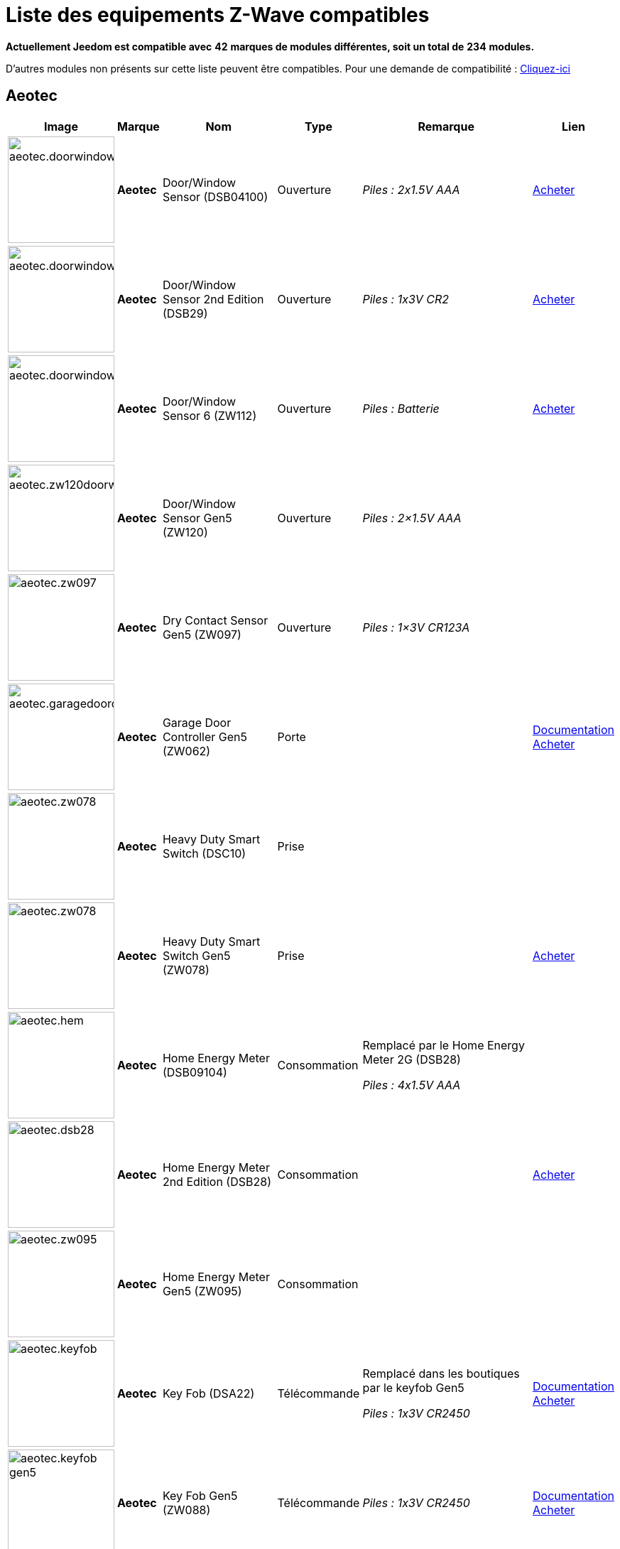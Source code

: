 = Liste des equipements Z-Wave compatibles 
:linkattrs:

[green]*Actuellement Jeedom est compatible avec* [red]*42* [green]*marques de modules différentes, soit un total de* [red]*234* [green]*modules.*

D'autres modules non présents sur cette liste peuvent être compatibles. Pour une demande de compatibilité : link:++https://www.jeedom.fr/forum/viewtopic.php?f=100&t=8607++[Cliquez-ici^]

== Aeotec

[cols=".^3a,.^1s,.^6,.^2,.^10,.^3", options="header"]
|===
|Image|Marque|Nom|Type|Remarque|Lien

|image:../images/compatibility_list/aeotec.doorwindow.jpg[width=150,align="center"]|Aeotec|Door/Window Sensor (DSB04100)|Ouverture| _[small]#Piles : 2x1.5V AAA#_| link:++http://www.domadoo.fr/fr/peripheriques/2340-aeon-labs-detecteur-d-ouverture-z-wave-g2-1220000011830.html++[Acheter^]
// 134.2.4_dsb04100_door.window.sensor.json

|image:../images/compatibility_list/aeotec.doorwindow.jpg[width=150,align="center"]|Aeotec|Door/Window Sensor 2nd Edition (DSB29)|Ouverture| _[small]#Piles : 1x3V CR2#_| link:++http://www.domadoo.fr/fr/peripheriques/2340-aeon-labs-detecteur-d-ouverture-z-wave-g2-1220000011830.html++[Acheter^]
// 134.2.29_dsb29_door.window.sensor.json

|image:../images/compatibility_list/aeotec.doorwindow6.jpg[width=150,align="center"]|Aeotec|Door/Window Sensor 6 (ZW112)|Ouverture| _[small]#Piles : Batterie#_| link:++http://www.domadoo.fr/fr/peripheriques/3579-aeon-labs-capteur-pour-porte-et-fenetre-z-wave-dw-sensor-6-1220000013162.html++[Acheter^]
// 134.2.112_zw112_door.window.sensor6.json

|image:../images/compatibility_list/aeotec.zw120doorwindow.jpg[width=150,align="center"]|Aeotec|Door/Window Sensor Gen5 (ZW120)|Ouverture| _[small]#Piles : 2×1.5V AAA#_| 
// 134.2.120_zw120_door.window.sensor.gen5.json

|image:../images/compatibility_list/aeotec.zw097.jpg[width=150,align="center"]|Aeotec|Dry Contact Sensor Gen5 (ZW097)|Ouverture| _[small]#Piles : 1×3V CR123A#_| 
// 134.2.97_zw097_dry.contact.sensor.gen5.json

|image:../images/compatibility_list/aeotec.garagedoorcontroller.jpg[width=150,align="center"]|Aeotec|Garage Door Controller Gen5 (ZW062)|Porte| |link:++https://jeedom.fr/doc/documentation/zwave-modules/fr_FR/doc-zwave-modules-aeotec.zw062_garage_door_controller.html++[Documentation^] link:++http://www.domadoo.fr/fr/peripheriques/3403-aeon-labs-controleur-de-porte-de-garage-z-wave-gen5.html++[Acheter^]
// 134.259.62_zw62.garage.door.controller.json

|image:../images/compatibility_list/aeotec.zw078.jpg[width=150,align="center"]|Aeotec|Heavy Duty Smart Switch (DSC10)|Prise| | 
// 134.3.10_dsc10_heavy.duty.smart.switch.json

|image:../images/compatibility_list/aeotec.zw078.jpg[width=150,align="center"]|Aeotec|Heavy Duty Smart Switch Gen5 (ZW078)|Prise| | link:++http://www.domadoo.fr/fr/peripheriques/2593-aeon-labs-module-commutateur-forte-charge-40a-z-wave-plus-gen5-1220000012547.html++[Acheter^]
// 134.259.78_zw078_heavy.duty.smart.switch.gen5.json

|image:../images/compatibility_list/aeotec.hem.jpg[width=150,align="center"]|Aeotec|Home Energy Meter (DSB09104)|Consommation|Remplacé par le Home Energy Meter 2G (DSB28) 

_[small]#Piles : 4x1.5V AAA#_| 
// 134.2.9_dsb09104_hem_2.json

|image:../images/compatibility_list/aeotec.dsb28.jpg[width=150,align="center"]|Aeotec|Home Energy Meter 2nd Edition (DSB28)|Consommation| | link:++http://www.domadoo.fr/fr/peripheriques/281-aeon-labs-compteur-de-consommation-electrique-z-wave-3c-60a-version-g2-1220000011670.html++[Acheter^]
// 134.2.28_dsb28_hem.g2.json

|image:../images/compatibility_list/aeotec.zw095.jpg[width=150,align="center"]|Aeotec|Home Energy Meter Gen5 (ZW095)|Consommation| | 
// 134.2.95_zw095_hem_gen5.json

|image:../images/compatibility_list/aeotec.keyfob.jpg[width=150,align="center"]|Aeotec|Key Fob (DSA22)|Télécommande|Remplacé dans les boutiques par le keyfob Gen5 

_[small]#Piles : 1x3V CR2450#_|link:++https://jeedom.fr/doc/documentation/zwave-modules/fr_FR/doc-zwave-modules-aeotec.keyfob_-_Telecommande.html++[Documentation^] link:++http://www.domadoo.fr/fr/peripheriques/2677-aeon-labs-telecommande-porte-cles-z-wave-plus-4-boutons-gen5.html++[Acheter^]
// 134.1.22_dsA22_key.fob.json

|image:../images/compatibility_list/aeotec.keyfob-gen5.jpg[width=150,align="center"]|Aeotec|Key Fob Gen5 (ZW088)|Télécommande| _[small]#Piles : 1x3V CR2450#_|link:++https://jeedom.fr/doc/documentation/zwave-modules/fr_FR/doc-zwave-modules-aeotec.keyfob_Gen5_-_Telecommande.html++[Documentation^] link:++http://www.domadoo.fr/fr/peripheriques/2677-aeon-labs-telecommande-porte-cles-z-wave-plus-4-boutons-gen5.html++[Acheter^]
// 134.1.88_zw088.key.fob.gen5.json

|image:../images/compatibility_list/aeotec.led-bulb.jpg[width=150,align="center"]|Aeotec|LED Bulb (ZW098)|Ampoule| | link:++http://www.domadoo.fr/fr/peripheriques/2922-aeon-labs-ampoule-led-z-wave-plus-1220000012974.html++[Acheter^]
// 134.259.98_zw098_rgbw_bulb.json

|image:../images/compatibility_list/aeotec.led-strip.jpg[width=150,align="center"]|Aeotec|Led Strip (ZW121)|RGBW| | 
// 134.259.121_zw121_led_strip.json

|image:../images/compatibility_list/aeotec.micro-smart-energy-illuminator.jpg[width=150,align="center"]|Aeotec|Micro Dimmer (DSC27103)|Micromodule| | 
// 134.3.27_dsc27103_micro.dimmer.2nd.edition.json

|image:../images/compatibility_list/aeotec.double-microswitch.jpg[width=150,align="center"]|Aeotec|Micro Double Smart Switch (DSC17103)|Micromodule|Module pratiquement plus commercialisé | link:++http://www.domadoo.fr/fr/peripheriques/285-aeon-labs-micromodule-commutateur-double-et-compteur-d-energie-1220000010949.html++[Acheter^]
// 134.3.17_dsc17103_micro.double.switch_g2.json

|image:../images/compatibility_list/aeotec.blind-control.jpg[width=150,align="center"]|Aeotec|Micro Motor Controller (DSC14104)|Volets| | link:++http://www.domadoo.fr/fr/peripheriques/284-aeon-labs-micromodule-z-wave-pour-volet-roulant-1220000010864.html++[Acheter^]
// 134.3.14_dsc14104_blind.control.switch.json

|image:../images/compatibility_list/aeotec.insert-dimmer.jpg[width=150,align="center"]|Aeotec|Micro Smart Dimmer 2nd Edition (DSC19103)|Micromodule| | link:++http://www.domadoo.fr/fr/peripheriques/287-aeon-labs-micromodule-variateur-et-compteur-d-energie-g2-1220000011120.html++[Acheter^]
// 134.3.19_dsc19103_insert.dimmer.json

|image:../images/compatibility_list/aeotec.micro-smart-energy-illuminator.jpg[width=150,align="center"]|Aeotec|Micro Smart Energy Illuminator (DSC13103)|Micromodule| | link:++http://www.domadoo.fr/fr/peripheriques/287-aeon-labs-micromodule-variateur-et-compteur-d-energie-g2-1220000011120.html++[Acheter^]
// 134.3.13_dsc13103.micro.smart.energy.illuminator.json

|image:../images/compatibility_list/aeotec.insert-switch.jpg[width=150,align="center"]|Aeotec|Micro Smart Energy Switch (DSC12103)|Micromodule| | link:++http://www.domadoo.fr/fr/peripheriques/286-aeon-labs-micromodule-commutateur-et-compteur-d-energie-g2-1220000011014.html++[Acheter^]
// 134.3.12_dsc12103.micro.smart.energy.switch.json

|image:../images/compatibility_list/aeotec.insert-switch.jpg[width=150,align="center"]|Aeotec|Micro Smart Switch 2nd Edition (DSC18103)|Micromodule| | link:++http://www.domadoo.fr/fr/peripheriques/286-aeon-labs-micromodule-commutateur-et-compteur-d-energie-g2-1220000011014.html++[Acheter^]
// 134.3.18_dsc18103_micro.switch.2nd.edition.json

|image:../images/compatibility_list/aeotec.insert-switch.jpg[width=150,align="center"]|Aeotec|Micro Switch 2nd Edition (DSC26103)|Micromodule| | 
// 134.3.26_dsc26103_micro.switch.2nd.edition.json

|image:../images/compatibility_list/aeotec.minimote.jpg[width=150,align="center"]|Aeotec|Minimote (DSA03202)|Télécommande| _[small]#Piles : Batterie#_|link:++https://jeedom.fr/doc/documentation/zwave-modules/fr_FR/doc-zwave-modules-aeotec.minimote_-_Telecommande.html++[Documentation^] link:++http://www.domadoo.fr/fr/peripheriques/291-aeon-labs-telecommande-z-wave-blanche-1220000010253.html++[Acheter^]
// 134.1.3_dsa03202_minimote.json

|image:../images/compatibility_list/aeotec.multisensor.jpg[width=150,align="center"]|Aeotec|MultiSensor (DSB05) |Multicapteurs|Attention ce module peut remonter de mauvaises données, il faut bien faire attention à la configuration. Remplacé en boutique par son équivalent Gen5 

_[small]#Piles : 2x1.5V AAA#_| link:++http://www.domadoo.fr/fr/peripheriques/2681-aeon-labs-detecteur-multifonction-multisensor-z-wave-plus-gen5-1220000012684.html++[Acheter^]
// 134.2.5_dsb05_multi.sensor.json

|image:../images/compatibility_list/aeotec.multisensor6.jpg[width=150,align="center"]|Aeotec|MultiSensor 6 (ZW100)|Multicapteurs| _[small]#Piles : 2x3V CR123A#_| link:++http://www.domadoo.fr/fr/peripheriques/2921-aeon-labs-detecteur-multifonctions-6-en-1-multisensor-z-wave-plus-gen5-1220000013100.html++[Acheter^]
// 134.2.100_zw100_6in1.multisensor.json

|image:../images/compatibility_list/aeotec.multisensor-gen5.jpg[width=150,align="center"]|Aeotec|MultiSensor Gen5 (ZW074)|Multicapteurs|Attention ce module peut remonter de mauvaises données, il faut bien faire attention à la configuration 

_[small]#Piles : 4x1.5V AAA#_| link:++http://www.domadoo.fr/fr/peripheriques/2681-aeon-labs-detecteur-multifonction-multisensor-z-wave-plus-gen5-1220000012684.html++[Acheter^]
// 134.2.74_zw074_multi-sensor.gen5.json

|image:../images/compatibility_list/aeotec.panicbutton.jpg[width=150,align="center"]|Aeotec|Panic Button (DSA38)|Télécommande| _[small]#Piles : 1x3V CR2450#_|link:++https://jeedom.fr/doc/documentation/zwave-modules/fr_FR/doc-zwave-modules-aeotec.panic_button_-_Telecommande.html++[Documentation^] link:++http://www.domadoo.fr/fr/peripheriques/278-aeon-labs-telecommande-z-wave-porte-cles-1-bouton.html++[Acheter^]
// 134.1.38_dsa38_panic.button.json

|image:../images/compatibility_list/aeotec.extender.jpg[width=150,align="center"]|Aeotec|Range Extender (DSD37)|Répéteur|Module sans fonctionnalité hors mis le fait de relayer les infos du réseau | link:++http://www.domadoo.fr/fr/peripheriques/2342-aeon-labs-repeteur-de-signal-z-wave-1220000012660.html++[Acheter^]
// 134.0.0_dsd37_range.extender.repeater.json

|image:../images/compatibility_list/aeotec.zw117.jpg[width=150,align="center"]|Aeotec|Range Extender (ZW117)|Répéteur|Module sans fonctionnalité hors mis le fait de relayer les infos du réseau | 
// 134.260.117_zw117.range.extender.6.json

|image:../images/compatibility_list/aeotec.dsb54.jpg[width=150,align="center"]|Aeotec|Recessed Door Sensor (DSB54)|Ouverture| _[small]#Piles : 1x3V CR2#_| 
// 134.2.54_dsb54_recessed.door.sensor.json

|image:../images/compatibility_list/aeotec.zw089.jpg[width=150,align="center"]|Aeotec|Recessed Door Sensor Gen5 (ZW089)|Ouverture| _[small]#Piles : 1x3V CR2#_| link:++http://www.domadoo.fr/fr/peripheriques/2680-aeon-labs-capteur-d-ouverture-de-porte-a-encastrer-z-wave-plus-gen5-1220000012721.html++[Acheter^]
// 134.2.89_zw089_recessed.door.sensor.json

|image:../images/compatibility_list/aeotec.zw080.jpg[width=150,align="center"]|Aeotec|Siren Gen5 (ZW080)|Sirène| | link:++http://www.domadoo.fr/fr/peripheriques/2592-aeon-labs-sirene-z-wave-plus-sur-prise-electrique-gen5-1220000012592.html++[Acheter^]
// 134.260.80_zw080.siren.json

|image:../images/compatibility_list/aeotec.zw099.jpg[width=150,align="center"]|Aeotec|Smart Dimmer 6 (ZW099)|Prise| | 
// 134.259.99_zw099_smart.dimmer6.json

|image:../images/compatibility_list/aeotec.smart-energy-illuminator.jpg[width=150,align="center"]|Aeotec|Smart Energy Illuminator (DSC08101)|Prise| | link:++http://www.domadoo.fr/fr/peripheriques/283-aeon-labs-smart-energy-illuminator-z-wave-1220000010499.html++[Acheter^]
// 134.3.8_dsc08101_smart.energy.illuminator.json

|image:../images/compatibility_list/aeotec.smart-energy-switch.jpg[width=150,align="center"]|Aeotec|Smart Energy Switch (DSC06106)|Prise| | link:++http://www.domadoo.fr/fr/peripheriques/282-aeon-labs-smart-energy-switch-z-wave-1220000010369.html++[Acheter^]
// 134.3.6_dsc06106_smart.energy.switch.json

|image:../images/compatibility_list/aeotec.dsc11.jpg[width=150,align="center"]|Aeotec|Smart Strip (DSC11)|Multiprise| | 
// 134.3.11_dsc11_smart.strip.json

|image:../images/compatibility_list/aeotec.smartswitch.jpg[width=150,align="center"]|Aeotec|Smart Switch 6 (ZW096)|Prise| | link:++http://www.domadoo.fr/fr/peripheriques/2918-aeon-labs-mini-prise-commutateur-z-wave-plus-avec-consometre-smart-switch-6-1220000013049.html++[Acheter^]
// 134.259.96_zw096_smart.switch.gen5.json

|image:../images/compatibility_list/aeotec.zw075.jpg[width=150,align="center"]|Aeotec|Smart Switch Gen5 (ZW075)|Prise| | link:++http://www.domadoo.fr/fr/peripheriques/2594-aeon-labs-module-prise-commutateur-z-wave-plus-avec-mesure-d-energie-gen5-1220000012578.html++[Acheter^]
// 134.259.75_zw075_switch.json

|image:../images/compatibility_list/aeotec.dsb45.jpg[width=150,align="center"]|Aeotec|Water Sensor (DSB45)|Fuite|Paramètre 121 doit être forcé a 4113 

_[small]#Piles : 2x1.5V AAA#_| link:++http://www.domadoo.fr/fr/peripheriques/3182-aeon-labs-capteur-d-eau-z-wave-1220000012486.html++[Acheter^]
// 134.2.45_dsb45_water.sensor.json

|image:../images/compatibility_list/aeotec.zw090.jpg[width=150,align="center"]|Aeotec|Z-Stick Gen5 (ZW090)|Contrôleur| | link:++http://www.domadoo.fr/fr/peripheriques/2917-aeon-labs-controleur-usb-z-wave-plus-z-stick-gen5-1220000012813.html++[Acheter^]
// 134.1.90_zw090.z-stick-gen5.json

|image:../images/compatibility_list/aeotec.dsa02203.jpg[width=150,align="center"]|Aeotec|Z-Stick Lite (DSA07203)|Contrôleur| | 
// 134.1.1_dsa07203.z-stick.lite.json

|image:../images/compatibility_list/aeotec.zw092.jpg[width=150,align="center"]|Aeotec|Z-Stick Lite Gen5 (ZW092)|Contrôleur| | 
// 134.1.92_zw092.z-stick.lite.gen5.json

|image:../images/compatibility_list/aeotec.dsa02203.jpg[width=150,align="center"]|Aeotec|Z-Stick S2 (DSA02203)|Contrôleur| | 
// 134.2.1_dsa02203.z-stick-s2.json


|===

== Benext

[cols=".^3a,.^1s,.^6,.^2,.^10,.^3", options="header"]
|===
|Image|Marque|Nom|Type|Remarque|Lien

|image:../images/compatibility_list/benext.builtin-dimmer.jpg[width=150,align="center"]|Benext|Built In Dimmer|Micromodule| | link:++http://www.domadoo.fr/fr/peripheriques/2346-benext-module-variateur-z-wave-encastrable-avec-mesure-d-energie-0632181493762.html++[Acheter^]
// 138.13.256_built.in.dimmer.json

|image:../images/compatibility_list/benext.door.jpg[width=150,align="center"]|Benext|Door sensor|Ouverture| _[small]#Piles : 2x1.5V AAA#_| 
// 138.4.256_door.sensor.json

|image:../images/compatibility_list/zipato.minikeypad.jpg[width=150,align="center"]|Benext|Mini Keypad RFID|Clavier RFID|Le badge utilisé ne remonte pas. Ce module est actuellement vendu sous la marque Zipato 

_[small]#Piles : 2x1.5V AAA#_|link:++https://jeedom.fr/doc/documentation/zwave-modules/fr_FR/doc-zwave-modules-zipato.minikeypad_-_Clavier_Rfid.html++[Documentation^] link:++http://www.domadoo.fr/fr/peripheriques/2470-zipato-clavier-a-code-et-rfid-z-wave-3858890730579.html++[Acheter^]
// 138.7.256_minikeypad.json

|image:../images/compatibility_list/benext.molite.jpg[width=150,align="center"]|Benext|MoLite Sensor|Multicapteurs| _[small]#Piles : 2x1.5V AAA#_| 
// 138.3.257_zw-snmt-01.multi.sensor.json

|image:../images/compatibility_list/benext.panicbutton.jpg[width=150,align="center"]|Benext|Panic Button|Télécommande| _[small]#Piles : 1x3V CR2032#_| link:++http://www.domadoo.fr/fr/peripheriques/2349-benext-telecommande-bouton-d-urgence-z-wave-0632181493731.html++[Acheter^]
// 138.20.257_panic.button.json

|image:../images/compatibility_list/benext.plugin-dimmer.jpg[width=150,align="center"]|Benext|Plug In Dimmer|Prise| | link:++http://www.domadoo.fr/fr/peripheriques/2347-benext-module-prise-variateur-z-wave-avec-mesure-d-energie-0632181493779.html++[Acheter^]
// 138.24.256_plug.in.dimmer.json

|image:../images/compatibility_list/benext.scene-controller.jpg[width=150,align="center"]|Benext|Scene Controller 7 boutons|Télécommande|Télécommande non fonctionnelle, fonctionne cependant en association avec d'autres modules | link:++http://www.domadoo.fr/fr/peripheriques/2534-benext-telecommande-7-boutons-z-wave-scene-controller-0632181493786.html++[Acheter^]
// 138.23.256_scene.controller.json


|===

== Chromagic

[cols=".^3a,.^1s,.^6,.^2,.^10,.^3", options="header"]
|===
|Image|Marque|Nom|Type|Remarque|Lien

|image:../images/compatibility_list/chromagic.hsm02.jpg[width=150,align="center"]|Chromagic|HSM02|Ouverture|Ce module est actuellement vendu sous la marque Everspring 

_[small]#Piles : 1x3V CR2450#_| link:++http://www.domadoo.fr/fr/peripheriques/838-everspring-mini-detecteur-d-ouverture-z-wave-hsm02-3700946500134.html++[Acheter^]
// 278.2.1_chromagic.opening.detector.hsm02.json

|image:../images/compatibility_list/chromagic.hsp02.jpg[width=150,align="center"]|Chromagic|HSP02|Multicapteurs|Ce module est actuellement vendu sous la marque Everspring 

_[small]#Piles : 1x3V CR2#_| link:++http://www.domadoo.fr/fr/peripheriques/842-everspring-detecteur-de-mouvement-z-wave-hsp02-3700946500165.html++[Acheter^]
// 278.1.1_chromagic.hsp02.json


|===

== Danfoss

[cols=".^3a,.^1s,.^6,.^2,.^10,.^3", options="header"]
|===
|Image|Marque|Nom|Type|Remarque|Lien

|image:../images/compatibility_list/danfoss.room-sensor.jpg[width=150,align="center"]|Danfoss|RS Room Sensor|Thermostat| _[small]#Piles : 2x1.5V AA#_| link:++http://www.domadoo.fr/fr/peripheriques/3069-danfoss-sonde-d-ambiance-z-wave-danfoss-link-rs.html++[Acheter^]
// 2.3.32784_danfoss.rs.room.sensor.json

|image:../images/compatibility_list/danfoss.living-connect.jpg[width=150,align="center"]|Danfoss|Thermostat Living Connect|Thermostat| _[small]#Piles : 2x1.5V AAA#_| link:++http://www.domadoo.fr/fr/peripheriques/2495-danfoss-tete-electronique-living-connect-z-wave-lc-13-5013567421497.html++[Acheter^]
// 2.5.3_danfoss.danfoss.thermostat.living.connect.json


|===

== Dlink

[cols=".^3a,.^1s,.^6,.^2,.^10,.^3", options="header"]
|===
|Image|Marque|Nom|Type|Remarque|Lien

|image:../images/compatibility_list/dlink.dchz110.jpg[width=150,align="center"]|Dlink|DCH-Z110|Ouverture| _[small]#Piles : 1x3V CR123A#_|link:++https://jeedom.fr/doc/documentation/zwave-modules/fr_FR/doc-zwave-modules-dlink.dchz110_-_3en1_Ouverture.html++[Documentation^] link:++http://www.domadoo.fr/fr/peripheriques/3692-d-link-capteur-de-portefenetre-z-wave-3-en-1-790069409844.html++[Acheter^]
// 264.2.14_dchz110.doorsensor.json

|image:../images/compatibility_list/dlink.dchz120.jpg[width=150,align="center"]|Dlink|DCH-Z120|Présence| _[small]#Piles : 1x3V CR123A#_| 
// 264.2.13_dchz120.3in1.sensor.json

|image:../images/compatibility_list/dlink.dchz510.jpg[width=150,align="center"]|Dlink|DCH-Z510|Sirène| | link:++http://www.domadoo.fr/fr/peripheriques/3696-d-link-sirene-z-wave-6-sons-110-db--790069410758.html++[Acheter^]
// 264.4.10_dchz510.siren.json


|===

== Domitech

[cols=".^3a,.^1s,.^6,.^2,.^10,.^3", options="header"]
|===
|Image|Marque|Nom|Type|Remarque|Lien

|image:../images/compatibility_list/domitech.ze27eu.jpg[width=150,align="center"]|Domitech|Smart LED Retrofit Kit ZE27EU|Interrupteur| | link:++http://www.domadoo.fr/fr/peripheriques/3226-domitech-ampoule-led-dimmable-z-wave-zbulb-869166000060.html++[Acheter^]
// 526.19522.12596_ze27eu.json


|===

== Duwi

[cols=".^3a,.^1s,.^6,.^2,.^10,.^3", options="header"]
|===
|Image|Marque|Nom|Type|Remarque|Lien

|image:../images/compatibility_list/duwi.05458.jpg[width=150,align="center"]|Duwi|DURO 2000 Dimmer 05458|Interrupteur| | link:++http://www.domadoo.fr/fr/peripheriques/2307-z-waveme-interrupteur-variateur-z-wave-avance-finition-duro-2000-0019962003509.html++[Acheter^]
// 100.4096.9_05458.dimmer.json

|image:../images/compatibility_list/duwi.duro-2000.jpg[width=150,align="center"]|Duwi|Interrupteur Variateur Duro 2000|Interrupteur|Il faut activer le polling pour avoir une remonté d'état | link:++http://www.domadoo.fr/fr/peripheriques/758-duwi-interrupteur-variateur-duro-2000-z-wave-4008297054580.html++[Acheter^]
// 100.5002.0_duro.2000.json

|image:../images/compatibility_list/duwi.rzwfb.jpg[width=150,align="center"]|Duwi|Wireless remote control 10-channel|Télécommande|Remplacé par la Z-WAVE.ME RC2 

_[small]#Piles : 4x1.5V AAA#_| link:++http://www.domadoo.fr/fr/peripheriques/3075-z-waveme-telecommande-z-wave-10-canaux.html++[Acheter^]
// 100.20481.0_zwfb.json

|image:../images/compatibility_list/duwi.edan-300.jpg[width=150,align="center"]|Duwi|ZW EDAN 300 Dimmer|Interrupteur|Il faut activer le polling pour avoir une remonté d'état | link:++http://www.domadoo.fr/fr/peripheriques/749-duwi-interrupteur-variateur-everlux-z-wave-4008297054337.html++[Acheter^]
// 100.1.0_zw.edan.300.flush.mounted.dimmer.json

|image:../images/compatibility_list/duwi.05436.jpg[width=150,align="center"]|Duwi|ZW ESJ Blind Control|Volets| |link:++https://jeedom.fr/doc/documentation/zwave-modules/fr_FR/doc-zwave-modules-duwi.05436_-_Volets.html++[Documentation^] 
// 100.16385.0_zw.esj.blind.control.json

|image:../images/compatibility_list/duwi.zwzs-3500.jpg[width=150,align="center"]|Duwi|ZW ZS 3500 Plugin Switch|Prise|Il faut activer le polling pour avoir une remonté d'état | link:++http://www.domadoo.fr/fr/peripheriques/752-duwi-module-prise-on-off-z-wave-pour-l-exterieur-4008297054382.html++[Acheter^]
// 100.12289.0_zw.zs.3500.plugin.switch.json

|image:../images/compatibility_list/duwi.zwes-1000.jpg[width=150,align="center"]|Duwi|ZW_ES_1000 Wall Plug |Interrupteur|Il faut activer le polling pour avoir une remonté d'état | link:++http://www.domadoo.fr/fr/peripheriques/748-duwi-interrupteur-on-off-everlux-z-wave-4008297054313.html++[Acheter^]
// 100.8193.0_zw.es.1000.flush.mounted.switch.json


|===

== Electronicsolutions

[cols=".^3a,.^1s,.^6,.^2,.^10,.^3", options="header"]
|===
|Image|Marque|Nom|Type|Remarque|Lien

|image:../images/compatibility_list/electronicsolutions.dbmz.jpg[width=150,align="center"]|Electronicsolutions|DBMZ Motor Control|Volets| | 
// 51.21072.12338_dbmz.json


|===

== Eurotronic

[cols=".^3a,.^1s,.^6,.^2,.^10,.^3", options="header"]
|===
|Image|Marque|Nom|Type|Remarque|Lien

|image:../images/compatibility_list/eurotronic.cometz.jpg[width=150,align="center"]|Eurotronic|Vanne thermostatique Z-Wave+ Comet|Thermostat| | link:++http://www.domadoo.fr/fr/peripheriques/3228-eurotronic-vanne-thermostatique-z-wave-comet-4260012711011.html++[Acheter^]
// 328.2.1_eur_cometz.json


|===

== Everspring

[cols=".^3a,.^1s,.^6,.^2,.^10,.^3", options="header"]
|===
|Image|Marque|Nom|Type|Remarque|Lien

|image:../images/compatibility_list/everspring.ad142-6.jpg[width=150,align="center"]|Everspring|AD142-6|Prise| | link:++http://www.domadoo.fr/fr/peripheriques/825-everspring-module-lampe-z-wave-french-3700946500035.html++[Acheter^]
// 96.3.1_ad142.plug-in.dimmer.json

|image:../images/compatibility_list/everspring.an145.jpg[width=150,align="center"]|Everspring|AN145|Douille| | link:++http://www.domadoo.fr/fr/peripheriques/829-everspring-module-douille-e27-z-wave-3700946500059.html++[Acheter^]
// 96.260.1_an145.lamp.screw.in.json

|image:../images/compatibility_list/everspring.an157-6.jpg[width=150,align="center"]|Everspring|AN157-6|Prise| | link:++http://www.domadoo.fr/fr/peripheriques/831-everspring-module-prise-on-off-z-wave-an157-6-french-3700946500080.html++[Acheter^]
// 96.4.1_an157.plug-in.appliance.json

|image:../images/compatibility_list/everspring.an158.jpg[width=150,align="center"]|Everspring|AN158|Prise| | link:++http://www.domadoo.fr/fr/peripheriques/835-everspring-module-prise-on-off-z-wave-mesure-d-energie-an158-2-ger-3700946500097.html++[Acheter^]
// 96.4.2_an158.plug-in.meter.appliance.json

|image:../images/compatibility_list/everspring.hac01.jpg[width=150,align="center"]|Everspring|HAC01|Ouverture| | link:++http://www.domadoo.fr/fr/peripheriques/837-everspring-micromodule-emetteur-z-wave-hac01-3700946500110.html++[Acheter^]
// 96.16.1_hac01.in-wall.remote.json

|image:../images/compatibility_list/everspring.han01.jpg[width=150,align="center"]|Everspring|HAN01|Micromodule| | link:++http://www.domadoo.fr/fr/peripheriques/2497-everspring-micromodule-commutateur-z-wave-han01-3700946500042.html++[Acheter^]
// 96.17.1_han01.in-wall.remote.json

|image:../images/compatibility_list/everspring.han02.jpg[width=150,align="center"]|Everspring|HAN02|Micromodule| | 
// 96.17.2_han02.in-wall.remote.json

|image:../images/compatibility_list/everspring.hsp02.jpg[width=150,align="center"]|Everspring|HSP02 Motion Detector|Multicapteurs| _[small]#Piles : 1x3V CR2#_| link:++http://www.domadoo.fr/fr/peripheriques/842-everspring-detecteur-de-mouvement-z-wave-hsp02-3700946500165.html++[Acheter^]
// 96.1.1_hsp02.motion.detector.json

|image:../images/compatibility_list/everspring.AD147-6.jpg[width=150,align="center"]|Everspring|Miniplug Dimmer|Prise| |link:++https://jeedom.fr/doc/documentation/zwave-modules/fr_FR/doc-zwave-modules-everspring.AD147-6_-_Miniplug_Dimmer.html++[Documentation^] link:++http://www.domadoo.fr/fr/peripheriques/2687-everspring-mini-prise-variateur-z-wave-plus-ad147-6-prise-francaise-3700946500370.html++[Acheter^]
// 96.3.3_ad147.miniplug.dimmer.json

|image:../images/compatibility_list/everspring.AN180-6.jpg[width=150,align="center"]|Everspring|Miniplug On/Off|Prise| |link:++https://jeedom.fr/doc/documentation/zwave-modules/fr_FR/doc-zwave-modules-everspring.AN180-6_-_Miniplug_On-Off.html++[Documentation^] link:++http://www.domadoo.fr/fr/peripheriques/2684-everspring-mini-prise-onoff-z-wave-plus-an180-6-prise-francaise-3700946500400.html++[Acheter^]
// 96.4.7_an180.miniplug.onoff.json

|image:../images/compatibility_list/everspring.se812.jpg[width=150,align="center"]|Everspring|SE812|Sirène| _[small]#Piles : 4xLR14#_| link:++http://www.domadoo.fr/fr/peripheriques/845-everspring-sirene-z-wave-se812-3700946500189.html++[Acheter^]
// 96.12.1_se812.siren.json

|image:../images/compatibility_list/everspring.sm103.jpg[width=150,align="center"]|Everspring|SM103|Ouverture| _[small]#Piles : 3x1.5V AAA#_| link:++http://www.domadoo.fr/fr/peripheriques/851-everspring-capteur-d-ouverture-z-wave-sm103-3700946500233.html++[Acheter^]
// 96.2.1_sm103.json

|image:../images/compatibility_list/everspring.sp103.jpg[width=150,align="center"]|Everspring|SP103|Mouvement| _[small]#Piles : 3x1.5V AAA#_| link:++http://www.domadoo.fr/fr/peripheriques/854-everspring-detecteur-de-mouvement-pir-z-wave-sp-103-3700946500257.html++[Acheter^]
// 96.257.1_sp103.pir.motion.json

|image:../images/compatibility_list/everspring.sp814.jpg[width=150,align="center"]|Everspring|SP814 Motion Detector|Multicapteurs| _[small]#Piles : 3x1.5V AAA#_| link:++http://www.domadoo.fr/fr/peripheriques/857-everspring-detecteur-de-presence-z-wave-sp814-3700946500288.html++[Acheter^]
// 96.1.2_sp814.motion.detector.json

|image:../images/compatibility_list/everspring.st812.jpg[width=150,align="center"]|Everspring|ST812|Fuite| _[small]#Piles : 3x1.5V AAA#_| link:++http://www.domadoo.fr/fr/peripheriques/860-everspring-detecteur-d-eau-z-wave-st-812-3700946500318.html++[Acheter^]
// 96.11.1_st812.flood.detector.json

|image:../images/compatibility_list/everspring.st814.jpg[width=150,align="center"]|Everspring|ST814|Multicapteurs| _[small]#Piles : 3x1.5V AAA#_| link:++http://www.domadoo.fr/fr/peripheriques/861-everspring-capteur-de-temperature-et-d-humidite-z-wave-st814-3700946500325.html++[Acheter^]
// 96.6.1_st814.temperature.and.humidity.sensor.json

|image:../images/compatibility_list/everspring.st815.jpg[width=150,align="center"]|Everspring|ST815|Luminosité| _[small]#Piles : 3x1.5V AAA#_| link:++http://www.domadoo.fr/fr/peripheriques/2498-everspring-capteur-de-luminosite-z-wave-avec-ecran-lcd-st815-3700946500349.html++[Acheter^]
// 96.7.1_st815.json

|image:../images/compatibility_list/everspring.tse03.jpg[width=150,align="center"]|Everspring|TSE03 Door Bell|Carillon| _[small]#Piles : 3xAA + 2x1.5V AAA#_| 
// 96.9.1_tse03.door.bell.json


|===

== Fakro

[cols=".^3a,.^1s,.^6,.^2,.^10,.^3", options="header"]
|===
|Image|Marque|Nom|Type|Remarque|Lien

|image:../images/compatibility_list/fakro.arz.jpg[width=150,align="center"]|Fakro|ARZ Roof Window Roller Shutter|Volets| | 
// 133.2.2_arz.json

|image:../images/compatibility_list/fakro.zws12.jpg[width=150,align="center"]|Fakro|ZWS12 Chain actuator 12VDC|Volets|Nécessite une inclusion en mode sécurisé | 
// 133.3.1_zws12.json

|image:../images/compatibility_list/fakro.zws230.jpg[width=150,align="center"]|Fakro|ZWS230 Chain actuator 230VAC|Volets|Nécessite une inclusion en mode sécurisé | link:++http://www.domadoo.fr/fr/peripheriques/2362-fakro-moteur-pour-fenetre-de-toit-z-wave-zws230-5900988500378.html++[Acheter^]
// 133.3.2_zws230.json


|===

== Fibaro

[cols=".^3a,.^1s,.^6,.^2,.^10,.^3", options="header"]
|===
|Image|Marque|Nom|Type|Remarque|Lien

|image:../images/compatibility_list/fibaro.fgbs001.jpg[width=150,align="center"]|Fibaro|FGBS-001 Universal Relay|Micromodule| | link:++http://www.domadoo.fr/fr/peripheriques/916-fibaro-detecteur-universel-z-wave-fgbs-001-5902020528074.html++[Acheter^]
// 271.1281.16386_fgbs001.universal.binary.sensor.json

|image:../images/compatibility_list/fibaro.fgd211.jpg[width=150,align="center"]|Fibaro|FGD-211 Dimmer|Micromodule|Ce module est remplacé dans les boutiques par le FGD-212 |link:++https://jeedom.fr/doc/documentation/zwave-modules/fr_FR/doc-zwave-modules-fibaro.fgd211_-_Dimmer.html++[Documentation^] link:++http://www.domadoo.fr/fr/peripheriques/2965-fibaro-micromodule-variateur-z-wave-fgd-212.html++[Acheter^]
// 271.256.12298_fgd211.universal.dimmer.500w.json

|image:../images/compatibility_list/fibaro.fgd212.jpg[width=150,align="center"]|Fibaro|FGD-212 Dimmer 2|Micromodule|Remplace le FGD-211 |link:++https://jeedom.fr/doc/documentation/zwave-modules/fr_FR/doc-zwave-modules-fibaro.fgd212_-_Dimmer2.html++[Documentation^] link:++http://www.domadoo.fr/fr/peripheriques/2965-fibaro-micromodule-variateur-z-wave-fgd-212.html++[Acheter^]
// 271.258.4096_fgd212.dimmer.json

|image:../images/compatibility_list/fibaro.fgfs101.jpg[width=150,align="center"]|Fibaro|FGFS-101 Flood Sensor|Fuite| _[small]#Piles : 1x3V CR123A#_|link:++https://jeedom.fr/doc/documentation/zwave-modules/fr_FR/doc-zwave-modules-fibaro.fgfs101_-_FloodSensors.html++[Documentation^] link:++http://www.domadoo.fr/fr/peripheriques/2365-fibaro-detecteur-d-inondation-z-wave-fgfs-101-5902020528142.html++[Acheter^]
// 271.2816.12289_fgfs101.flood.sensor.json

|image:../images/compatibility_list/fibaro.fgfs101zw5.jpg[width=150,align="center"]|Fibaro|FGFS-101 ZW5 Flood Sensor|Fuite| _[small]#Piles : 1x3V CR123A#_|link:++https://jeedom.fr/doc/documentation/zwave-modules/fr_FR/doc-zwave-modules-fibaro.fgfs101_-_FloodSensors.html++[Documentation^] link:++http://www.domadoo.fr/fr/peripheriques/3582-fibaro-detecteur-d-inondation-z-wave-fgfs-101-5902020528357.html++[Acheter^]
// 271.2817.4098_fgfs101zw5.flood.sensor.json

|image:../images/compatibility_list/fibaro.fggc001.jpg[width=150,align="center"]|Fibaro|FGGC-001 Swipe|Contrôleur gestuel|Partiellement compatible: Fonctionne en association directe seulement 

_[small]#Piles : 4x1.5V AA#_| link:++http://www.domadoo.fr/fr/peripheriques/3423-fibaro-controleur-gestuel-z-wave-swipe-blanc-fggc-001-5902020528821.html++[Acheter^]
// 271.3329.4096_fggc001.swipe.json

|image:../images/compatibility_list/fibaro.fgk101-DS18B20.jpg[width=150,align="center"]|Fibaro|FGK-101 Door Sensor|Ouverture| _[small]#Piles : 1x3.6V ER14250#_|link:++https://jeedom.fr/doc/documentation/zwave-modules/fr_FR/doc-zwave-modules-fibaro.fgk101_-_Ouverture.html++[Documentation^] link:++http://www.domadoo.fr/fr/peripheriques/922-fibaro-detecteur-d-ouverture-z-wave-avec-entree-contact-sec-blanc-5902020528111.html++[Acheter^]
// 271.1792.16384_fgk101.door.opening.sensor.json

|image:../images/compatibility_list/fibaro.fgk101zw5.jpg[width=150,align="center"]|Fibaro|FGK-101 ZW5 Door Sensor|Ouverture| _[small]#Piles : 1x3.6V ER14250#_|link:++https://jeedom.fr/doc/documentation/zwave-modules/fr_FR/doc-zwave-modules-fibaro.fgk101_-_Ouverture.html++[Documentation^] link:++http://www.domadoo.fr/fr/peripheriques/3608-fibaro-detecteur-d-ouverture-z-wave-avec-entree-contact-sec-blanc-5902020528364.html++[Acheter^]
// 271.1793.4097_fgk101zw5.door.opening.sensor.json

|image:../images/compatibility_list/fibaro.fgms001.jpg[width=150,align="center"]|Fibaro|FGMS-001 Motion Sensor|Multicapteurs|Par défaut possède une configuration très économique. Lire la documentation pour le configurer correctement 

_[small]#Piles : 1x3V CR123A#_|link:++https://jeedom.fr/doc/documentation/zwave-modules/fr_FR/doc-zwave-modules-fibaro.fgms001_-_Motion.html++[Documentation^] link:++http://www.domadoo.fr/fr/peripheriques/2535-fibaro-detecteur-de-mouvement-multifonctions-z-wave-fgms-001-5902020528258.html++[Acheter^]
// 271.2048.16385_fgms001.motion.sensor.json

|image:../images/compatibility_list/fibaro.fgms001zw5.jpg[width=150,align="center"]|Fibaro|FGMS-001-ZW5 Motion Sensor ZWave+|Multicapteurs|Par défaut possède une configuration très économique. Lire la documentation pour le configurer correctement. Faire les associations à jeedom pour les groupes 1, 4 et 5 

_[small]#Piles : 1x3V CR123A#_|link:++https://jeedom.fr/doc/documentation/zwave-modules/fr_FR/doc-zwave-modules-fibaro.fgms001ZW5_-_Motion.html++[Documentation^] link:++http://www.domadoo.fr/fr/peripheriques/3422-fibaro-detecteur-de-mouvement-multifonctions-z-wave-fgms-001-5902020528579.html++[Acheter^]
// 271.2049.4097_fgms001.motion.sensor.plus.json

|image:../images/compatibility_list/fibaro.fgr222.jpg[width=150,align="center"]|Fibaro|FGR-222 Volet roulant|Volets|Nouveau nom du module FGR-221 |link:++https://jeedom.fr/doc/documentation/zwave-modules/fr_FR/doc-zwave-modules-fibaro.fgr222_-_Volets.html++[Documentation^] link:++http://www.domadoo.fr/fr/peripheriques/3250-fibaro-micromodule-pour-volet-roulant-z-wave-fgr-222.html++[Acheter^]
// 271.770.4096_fgr222.roller.shutter.controller.json

|image:../images/compatibility_list/fibaro.fgrgb101.jpg[width=150,align="center"]|Fibaro|FGRGB-101 RGBW 25.25|RGBW|Peut aussi servir de capteurs multisondes |link:++https://jeedom.fr/doc/documentation/zwave-modules/fr_FR/doc-zwave-modules-fibaro.fgrgb101_-_RGVBControler.html++[Documentation^] link:++http://www.domadoo.fr/fr/peripheriques/2367-fibaro-controleur-rgbw-z-wave-fgrgb-101-5902020528159.html++[Acheter^]
// 271.2304.16384_fgrgbwm441.rgbw.controller.25.25.json

|image:../images/compatibility_list/fibaro.fgrgb101.jpg[width=150,align="center"]|Fibaro|FGRGB-101 RGBW|RGBW|Peut aussi servir de capteurs multisondes |link:++https://jeedom.fr/doc/documentation/zwave-modules/fr_FR/doc-zwave-modules-fibaro.fgrgb101_-_RGVBControler.html++[Documentation^] link:++http://www.domadoo.fr/fr/peripheriques/2367-fibaro-controleur-rgbw-z-wave-fgrgb-101-5902020528159.html++[Acheter^]
// 271.2304.16384_fgrgbwm441.rgbw.controller.json

|image:../images/compatibility_list/fibaro.fgrm222.jpg[width=150,align="center"]|Fibaro|FGRM-221 Volet roulant|Volets|Module équivalent au FGRM-222 | link:++http://www.domadoo.fr/fr/peripheriques/2604-fibaro-micromodule-pour-volet-roulant-z-wave-fgrm-222-5902020528227.html++[Acheter^]
// 271.768.260_fgr221.roller.shutter.controller.json

|image:../images/compatibility_list/fibaro.fgrm222.jpg[width=150,align="center"]|Fibaro|FGRM-222 Volet roulant|Volets|Nouveau nom du module FGRM-221 |link:++https://jeedom.fr/doc/documentation/zwave-modules/fr_FR/doc-zwave-modules-fibaro.fgrm222_-_Volets.html++[Documentation^] link:++http://www.domadoo.fr/fr/peripheriques/2604-fibaro-micromodule-pour-volet-roulant-z-wave-fgrm-222-5902020528227.html++[Acheter^]
// 271.769.4097_fgrm222.roller.shutter.controller.json

|image:../images/compatibility_list/fibaro.fgs211.jpg[width=150,align="center"]|Fibaro|FGS-211 Simple Charge|Micromodule|Module remplacé par le FGS-212 | link:++http://www.domadoo.fr/fr/peripheriques/2862-fibaro-micromodule-commutateur-z-wave-fgs-212-5902020528272.html++[Acheter^]
// 271.1024.260_fgs211.switch.3kw.json

|image:../images/compatibility_list/fibaro.fgs212.jpg[width=150,align="center"]|Fibaro|FGS-212 Simple Charge|Micromodule|Remplace le FGS-211 | link:++http://www.domadoo.fr/fr/peripheriques/2862-fibaro-micromodule-commutateur-z-wave-fgs-212-5902020528272.html++[Acheter^]
// 271.1026.4098_fgs212.simple.relay.json

|image:../images/compatibility_list/fibaro.fgs213.jpg[width=150,align="center"]|Fibaro|FGS-213 Switch|Micromodule|Les notification de scènes ne sont pas remontées, elles requièrent le support de la CC Central Scene | link:++http://www.domadoo.fr/fr/peripheriques/3727-fibaro-micromodule-commutateur-z-wave-fgs-213-5902020528722.html++[Acheter^]
// 271.1027.4096_fgs213.switch.json

|image:../images/compatibility_list/fibaro.fgs221.jpg[width=150,align="center"]|Fibaro|FGS-221 Double charge|Micromodule|Ce module est remplacé dans les boutiques par le FGS-222 | link:++http://www.domadoo.fr/fr/peripheriques/2863-fibaro-micromodule-commutateur-double-z-wave-fgs-222-5902020528289.html++[Acheter^]
// 271.512.12298_fgs-221.double.charge.json

|image:../images/compatibility_list/fibaro.fgs222.jpg[width=150,align="center"]|Fibaro|FGS-222 Double charge|Micromodule|Remplace le FGS-221 | link:++http://www.domadoo.fr/fr/peripheriques/2863-fibaro-micromodule-commutateur-double-z-wave-fgs-222-5902020528289.html++[Acheter^]
// 271.514.4098_fgs-222.double.charge.json

|image:../images/compatibility_list/fibaro.fgs223.jpg[width=150,align="center"]|Fibaro|FGS-223 Double charge|Micromodule|Le rafraîchissement manuel est requis sur l'instance 1 (Switch S2) pour la remonté de puissance et l'état du S2. Les notification de scènes ne sont pas remontées, elles requièrent le support de la CC Central Scene. | link:++http://www.domadoo.fr/fr/peripheriques/3728-fibaro-micromodule-commutateur-double-z-wave-fgs-223-5902020528661.html++[Acheter^]
// 271.515.4096_fgs233.double.switch.json

|image:../images/compatibility_list/fibaro.fgsd102.jpg[width=150,align="center"]|Fibaro|FGSD-002 Smoke Sensor CE|Fumée| _[small]#Piles : 1x3V CR123A#_|link:++https://jeedom.fr/doc/documentation/zwave-modules/fr_FR/doc-zwave-modules-fibaro.fgsd102_-_Fumees.html++[Documentation^] link:++http://www.domadoo.fr/fr/peripheriques/2751-fibaro-detecteur-de-fumee-z-wave-plus-fgsd-002-5902020528265.html++[Acheter^]
// 271.3074.4098_fgsd002.smoke.sensor.json

|image:../images/compatibility_list/fibaro.fgss001.jpg[width=150,align="center"]|Fibaro|FGSS-001 Smoke Sensor|Fumée|Remplacé par son équivalent aux normes le FGSD-002 

_[small]#Piles : 1x3V CR123A#_| link:++http://www.domadoo.fr/fr/peripheriques/2751-fibaro-detecteur-de-fumee-z-wave-plus-fgsd-002-5902020528265.html++[Acheter^]
// 271.3072.4096_fgss101.smoke.sensor.json

|image:../images/compatibility_list/fibaro.fgwpe101.jpg[width=150,align="center"]|Fibaro|FGWPE/FGWPF Wall Plug|Prise| |link:++https://jeedom.fr/doc/documentation/zwave-modules/fr_FR/doc-zwave-modules-fibaro.fgwpe101_-_Wall_Plug.html++[Documentation^] link:++http://www.domadoo.fr/fr/peripheriques/2934-fibaro-module-prise-commutateur-z-wave-avec-mesure-d-energie-fgwpf-102-schuko-5902020528302.html++[Acheter^]
// 271.1536.4096_fgwpe.wall.plug.json


|===

== Fortrezz

[cols=".^3a,.^1s,.^6,.^2,.^10,.^3", options="header"]
|===
|Image|Marque|Nom|Type|Remarque|Lien

|image:../images/compatibility_list/fortrezz.wv01.jpg[width=150,align="center"]|Fortrezz|Automated Water Shut-Off Valve (WV-01)|Valve| | link:++http://www.domadoo.fr/fr/peripheriques/2957-fortrezz-vanne-d-arret-d-eau-34-z-wave-661799486057.html++[Acheter^]
// 132.577.768_wv01_water_valve.json

|image:../images/compatibility_list/fortrezz.ssa02.jpg[width=150,align="center"]|Fortrezz|SSA-02|Sirène| | link:++http://www.domadoo.fr/fr/peripheriques/980-fortrezz-sirene-z-wave-flash-rouge-ssa2-0661799486026.html++[Acheter^]
// 132.785.265_ssa2.json

|image:../images/compatibility_list/fortrezz.ssa03.jpg[width=150,align="center"]|Fortrezz|SSA-03|Sirène| | link:++http://www.domadoo.fr/fr/peripheriques/978-fortrezz-sirene-exterieure-ip54-z-wave-flash-ssa-03-0661799563277.html++[Acheter^]
// 132.817.267_ssa3.json


|===

== Ge

[cols=".^3a,.^1s,.^6,.^2,.^10,.^3", options="header"]
|===
|Image|Marque|Nom|Type|Remarque|Lien

|image:../images/compatibility_list/ge.12722.jpg[width=150,align="center"]|Ge|12722 On/Off Relay Switch|Micromodule| | 
// 99.18770.12338_relay.json

|image:../images/compatibility_list/ge.12724.jpg[width=150,align="center"]|Ge|12724 3 Way Dimmer|Micromodule| | 
// 99.18756.12337_12724.dimmer.json


|===

== Gr-Smarthome

[cols=".^3a,.^1s,.^6,.^2,.^10,.^3", options="header"]
|===
|Image|Marque|Nom|Type|Remarque|Lien

|image:../images/compatibility_list/gr.autovalve.jpg[width=150,align="center"]|Gr-Smarthome|Vanne 1/4 de tour (GR-105)|Vanne| | link:++http://www.domadoo.fr/fr/peripheriques/2958-gr-smarthome-motorisation-z-wave-pour-vanne-14-de-tour.html++[Acheter^]
// 338.514.1297_gr.auto_valve.json

|image:../images/compatibility_list/gr.autovalve.jpg[width=150,align="center"]|Gr-Smarthome|Vanne 1/4 de tour (GR-105N)|Vanne| | 
// 338.3.1298_gr.auto_valve.json


|===

== Greenwave

[cols=".^3a,.^1s,.^6,.^2,.^10,.^3", options="header"]
|===
|Image|Marque|Nom|Type|Remarque|Lien

|image:../images/compatibility_list/greenwave.Powernode1.jpg[width=150,align="center"]|Greenwave|Powernode 1|Prise| |link:++https://jeedom.fr/doc/documentation/zwave-modules/fr_FR/doc-zwave-modules-greenwave.Powernode1_-_Prise.html++[Documentation^] link:++http://www.domadoo.fr/fr/peripheriques/2857-greenwave-module-prise-z-wave-powernode-schuko-8886464000235.html++[Acheter^]
// 153.2.2_powernode.1.port.json

|image:../images/compatibility_list/greenwave.powernode.jpg[width=150,align="center"]|Greenwave|Powernode 6 prises|Multiprise|Bien lire la documentation pour la remontée automatique des consommations |link:++https://jeedom.fr/doc/documentation/zwave-modules/fr_FR/doc-zwave-modules-greenwave.powernode_-_Multiprise.html++[Documentation^] link:++http://www.domadoo.fr/fr/peripheriques/2728-greenwave-multiprise-z-wave-6-ports-powernode-schuko--8886464000242.html++[Acheter^]
// 153.3.4_powernode.6.port.json


|===

== Homeseer

[cols=".^3a,.^1s,.^6,.^2,.^10,.^3", options="header"]
|===
|Image|Marque|Nom|Type|Remarque|Lien

|image:../images/compatibility_list/homeseer.ezmotion3en1.jpg[width=150,align="center"]|Homeseer|EZMotion 3in1|Multicapteurs| _[small]#Piles : 3x1.5V AAA#_| 
// 30.2.1_hsm100.ez.motion.3in1.json

|image:../images/compatibility_list/homeseer.ezmotion3en1.jpg[width=150,align="center"]|Homeseer|EZMotion+ 3in1|Multicapteurs| _[small]#Piles : 3x1.5V AAA#_| 
// 30.2.2_hsm100.ez.motion.3in1.json


|===

== Horstmann

[cols=".^3a,.^1s,.^6,.^2,.^10,.^3", options="header"]
|===
|Image|Marque|Nom|Type|Remarque|Lien

|image:../images/compatibility_list/horstmann.hrt4.jpg[width=150,align="center"]|Horstmann|HRT4-ZW Transmitter|Thermostat|Module vendu sous la marque Secure SRT321 

_[small]#Piles : 2x1.5V AAA#_| link:++http://www.domadoo.fr/fr/peripheriques/1982-secure-thermostat-srt321-avec-ecran-lcd-z-wave-5015914250071.html++[Acheter^]
// 89.1.3_hrt4_srt321.json

|image:../images/compatibility_list/horstmann.scs317.jpg[width=150,align="center"]|Horstmann|SCS317, 7 Day Programmable Room Thermostat|Thermostat|Module vendu sous la marque Secure 

_[small]#Piles : 2x1.5V AAA#_| link:++http://www.domadoo.fr/fr/peripheriques/2419-secure-thermostat-electronique-programmable-z-wave-scs317-5015914370083.html++[Acheter^]
// 89.4.1_scsc17.json

|image:../images/compatibility_list/horstmann.ses302.jpg[width=150,align="center"]|Horstmann|SES 302 Temperature Sensor|Température|Module vendu sous la marque Secure 

_[small]#Piles : 2x1.5V AA#_|link:++https://jeedom.fr/doc/documentation/zwave-modules/fr_FR/doc-zwave-modules-secure.ses302_-_Temperature.html++[Documentation^] link:++http://www.domadoo.fr/fr/peripheriques/3211-secure-sonde-de-temperature-sur-piles-z-wave-5015914840081.html++[Acheter^]
// 89.13.2_ses302.json

|image:../images/compatibility_list/horstmann.ses303.jpg[width=150,align="center"]|Horstmann|SES 303 Temperature and Humidity Sensor|Multicapteurs|Module vendu sous la marque Secure 

_[small]#Piles : 2x1.5V AA#_|link:++https://jeedom.fr/doc/documentation/zwave-modules/fr_FR/doc-zwave-modules-secure.ses303_-_Temperature_Humidite.html++[Documentation^] link:++http://www.domadoo.fr/fr/peripheriques/3227-secure-sonde-de-temperature-et-d-humidite-sur-piles-z-wave-5015914840098.html++[Acheter^]
// 89.13.3_ses303.json

|image:../images/compatibility_list/horstmann.sir321.jpg[width=150,align="center"]|Horstmann|SIR 321 RF Countdown Timer|Timer|Pas de gestion de Schedule, pas de remonté d'état |link:++https://jeedom.fr/doc/documentation/zwave-modules/fr_FR/doc-zwave-modules-secure.sir321_-_Timer.html++[Documentation^] link:++http://www.domadoo.fr/fr/peripheriques/3216-secure-minuterie-manuelle-3060120-minutes-z-wave-5015914083563.html++[Acheter^]
// 89.16.1_sir321.json

|image:../images/compatibility_list/horstmann.srt323.jpg[width=150,align="center"]|Horstmann|SRT 323 Electronic Room Thermostat and Temperature|Thermostat|Module vendu sous la marque Secure SRT323 

_[small]#Piles : 2x1.5V AAA#_|link:++https://jeedom.fr/doc/documentation/zwave-modules/fr_FR/doc-zwave-modules-secure.srt323_-_Thermostat.html++[Documentation^] link:++http://www.domadoo.fr/fr/peripheriques/3218-secure-thermostat-srt323-avec-ecran-lcd-et-relai-integre-5015914250569.html++[Acheter^]
// 89.1.4_srt323.json

|image:../images/compatibility_list/horstmann.asrzw.jpg[width=150,align="center"]|Horstmann|SSR303 ASR-ZW Receiver|Thermostat|Module vendu sous la marque Secure | link:++http://www.domadoo.fr/fr/peripheriques/1987-secure-actionneur-de-chaudiere-ssr303-z-wave-5015914250095.html++[Acheter^]
// 89.3.1_ssr303.json


|===

== Kwikset

[cols=".^3a,.^1s,.^6,.^2,.^10,.^3", options="header"]
|===
|Image|Marque|Nom|Type|Remarque|Lien


|===

== Linear

[cols=".^3a,.^1s,.^6,.^2,.^10,.^3", options="header"]
|===
|Image|Marque|Nom|Type|Remarque|Lien

|image:../images/compatibility_list/linear.lb60z1.jpg[width=150,align="center"]|Linear|Dimmable LED Light Bulb (LB60Z-1)|Ampoule| | 
// 335.18260.12344_lb60z1.json


|===

== Mco

[cols=".^3a,.^1s,.^6,.^2,.^10,.^3", options="header"]
|===
|Image|Marque|Nom|Type|Remarque|Lien

|image:../images/compatibility_list/mco.mhp210.jpg[width=150,align="center"]|Mco|MH-P210 Mini Energy Dimmer|Micromodule|Vendu sous la marque Zipato | link:++http://www.domadoo.fr/fr/peripheriques/3577-zipato-mini-micromodule-variateur-z-wave-3858890732733.html++[Acheter^]
// 351.8458.4866_mh.p210.dimmer.json

|image:../images/compatibility_list/mco.mhs311.jpg[width=150,align="center"]|Mco|MH-S311 Simple|Interrupteur|Equivalent au MH-S411 | link:++http://www.domadoo.fr/fr/peripheriques/2888-mcohome-interrupteur-tactile-en-verre-z-wave-1-charge-blanc-2015032300123.html++[Acheter^]
// 351.12546.513_mco.home.mh-s311.simple.json

|image:../images/compatibility_list/mco.mhs411.jpg[width=150,align="center"]|Mco|MH-S411 Simple|Interrupteur| | link:++http://www.domadoo.fr/fr/peripheriques/2888-mcohome-interrupteur-tactile-en-verre-z-wave-1-charge-blanc-2015032300123.html++[Acheter^]
// 351.16642.513_mco.home.mh-s411.simple.json


|===

== Nodon

[cols=".^3a,.^1s,.^6,.^2,.^10,.^3", options="header"]
|===
|Image|Marque|Nom|Type|Remarque|Lien

|image:../images/compatibility_list/nodon.microsmartplug.jpg[width=150,align="center"]|Nodon|MicroSmartplug|Prise| | 
// 357.1.3_micro.smartplug.nodon.json

|image:../images/compatibility_list/nodon.octan.jpg[width=150,align="center"]|Nodon|Octan Remote|Télécommande|Fonctionne en mode scene et non central scene 

_[small]#Piles : 1x3V CR2032#_|link:++https://jeedom.fr/doc/documentation/zwave-modules/fr_FR/doc-zwave-modules-nodon.octan_-_Remote_-_Telecommande.html++[Documentation^] link:++http://www.domadoo.fr/fr/peripheriques/2939-nodon-octan-telecommande-murale-z-wave-3700313920282.html++[Acheter^]
// 357.2.1_nodon.crc.3.1.00.octan.remote.json

|image:../images/compatibility_list/nodon.smartplug.jpg[width=150,align="center"]|Nodon|Smartplug|Prise| |link:++https://jeedom.fr/doc/documentation/zwave-modules/fr_FR/doc-zwave-modules-nodon.smartplug_-_Prise.html++[Documentation^] link:++http://www.domadoo.fr/fr/peripheriques/2892-nodon-prise-intelligente-z-wave-type-schuko-3700313920206.html++[Acheter^]
// 357.1.1_smartplug.nodon.json

|image:../images/compatibility_list/nodon.softremote.jpg[width=150,align="center"]|Nodon|Soft Remote|Télécommande|Fonctionne en mode scene et non central scene 

_[small]#Piles : 1x3V CR2032#_|link:++https://jeedom.fr/doc/documentation/zwave-modules/fr_FR/doc-zwave-modules-nodon.Soft_-_Remote_-_Telecommande.html++[Documentation^] link:++http://www.domadoo.fr/fr/peripheriques/2979-nodon-soft-remote-z-wave-plus-wasabi-3700313920336.html++[Acheter^]
// 357.2.2_nodon.cr.3.6.04.soft.remote.json

|image:../images/compatibility_list/nodon.wallswitch.jpg[width=150,align="center"]|Nodon|Wall Switch|Interrupteur|Fonctionne en mode scene et non central scene 

_[small]#Piles : 1x3V CR2032#_|link:++https://jeedom.fr/doc/documentation/zwave-modules/fr_FR/doc-zwave-modules-nodon.wall_-_Switch_-_Interrupteur.html++[Documentation^] link:++http://www.domadoo.fr/fr/peripheriques/2995-nodon-interrupteur-mural-z-wave-plus-cozi-white-3700313920268.html++[Acheter^]
// 357.2.3_nodon.cws.3.1.01.wall.switch.json


|===

== Northq

[cols=".^3a,.^1s,.^6,.^2,.^10,.^3", options="header"]
|===
|Image|Marque|Nom|Type|Remarque|Lien

|image:../images/compatibility_list/northq.nq9121.jpg[width=150,align="center"]|Northq|NQ-9121 Gaz Meter|Compteur|Activer le rafraichissement manuel à 5 minutes sur la valeur Gaz pour avoir les rapports 

_[small]#Piles : 2x1.5V AAA#_| link:++http://www.domadoo.fr/fr/peripheriques/1539-northq-compteur-optique-de-consommation-de-gaz-z-wave.html++[Acheter^]
// 150.16.1_nq-9121.gaz.meter.json

|image:../images/compatibility_list/northq.powerreader.jpg[width=150,align="center"]|Northq|Power Reader|Compteur|Activer le rafraichissement manuel à 5 minutes sur la valeur Energy pour avoir les rapports 

_[small]#Piles : 2x1.5V AAA#_| link:++http://www.domadoo.fr/fr/peripheriques/1537-northq-compteur-optique-de-consommation-z-wave.html++[Acheter^]
// 150.1.2_nq-9021.power.reader.json


|===

== Philio

[cols=".^3a,.^1s,.^6,.^2,.^10,.^3", options="header"]
|===
|Image|Marque|Nom|Type|Remarque|Lien

|image:../images/compatibility_list/philio.phpab01.jpg[width=150,align="center"]|Philio|Micromodule Energy Meter (PH-PAB01)|Consommation|Vendu sous la marique Zipato | link:++http://www.domadoo.fr/fr/peripheriques/3576-zipato-micromodule-compteur-d-energie-z-wave-3858890732689.html++[Acheter^]
// 316.6.26_phpab01.micromodule.energy.meter.json

|image:../images/compatibility_list/philio.pan03.jpg[width=150,align="center"]|Philio|PAN03 Switch Module with meter 3 KW X1|Micromodule|Vendu aussi sous la marque Zipato | link:++http://www.domadoo.fr/fr/peripheriques/2959-zipato-micromodule-commutateur-z-wave-avec-mesure-d-energie-3858890733242.html++[Acheter^]
// 316.1.15_pan03.json

|image:../images/compatibility_list/philio.pan04.jpg[width=150,align="center"]|Philio|PAN04 In Wall Switch Module with meter 2X1.5KW|Micromodule|Vendu aussi sous la marque Zipato | link:++http://www.domadoo.fr/fr/peripheriques/2610-zipato-micromodule-commutateur-double-z-wave-avec-mesure-d-energie-3858890730821.html++[Acheter^]
// 316.1.18_pan04-1.double.relay.switch.json

|image:../images/compatibility_list/philio.pan06.jpg[width=150,align="center"]|Philio|PAN06 In Wall Switch Module 2X1.5KW|Micromodule| | link:++http://www.domadoo.fr/fr/peripheriques/2482-philio-micromodule-commutateur-double-z-wave-4713698570019.html++[Acheter^]
// 316.1.4_pan06.in.wall.dual.relay.1.way.json

|image:../images/compatibility_list/philio.pan08.jpg[width=150,align="center"]|Philio|PAN08-1 In Wall Roller Shutter Controller|Volets| | 
// 316.1.21_pan08-1.in.wall.roller.shutter.json

|image:../images/compatibility_list/philio.phpat02b.jpg[width=150,align="center"]|Philio|PAT02-B 2in1 Multi Sensor|Multicapteurs|La première valeur d'humidité peut mettre un certain temps à remonter. Vendu aussi sous la marque Zipato 

_[small]#Piles : 1x3V CR123A#_| 
// 316.2.32_phpat02b.multisensor.2in1.json

|image:../images/compatibility_list/philio.phpat02.jpg[width=150,align="center"]|Philio|PAT02-C Flood Sensor|Multicapteurs|Vendu aussi sous la marque Zipato 

_[small]#Piles : 1x3V CR123A#_| link:++http://www.domadoo.fr/fr/peripheriques/3152-zipato-detecteur-d-inondation-3-en-1-z-wave-plus-3858890733112.html++[Acheter^]
// 316.2.31_phpat02a.flood.3in1.json

|image:../images/compatibility_list/philio.pse02.jpg[width=150,align="center"]|Philio|PH-PSE02 Sirène Z-Wave+|Sirène|Sélection du son présentement non supporté | link:++http://www.domadoo.fr/fr/peripheriques/2960-zipato-sirene-d-interieur-z-wave-3858890733310.html++[Acheter^]
// 316.4.10_pse02.indoor.siren.json

|image:../images/compatibility_list/philio.phpsg01.jpg[width=150,align="center"]|Philio|PH-PSG01 Smoke Sensor|Fumée| _[small]#Piles : 1x3V CR123A#_| link:++http://www.domadoo.fr/fr/peripheriques/3149-zipato-capteur-de-fumee-z-wave--3858890733051.html++[Acheter^]
// 316.2.30_phpsg01.smoke.detector.json

|image:../images/compatibility_list/philio.psp01.jpg[width=150,align="center"]|Philio|PSP01/PSM02|Multicapteurs|Vendu aussi sous la marque Zipato 

_[small]#Piles : 1x3V CR123A#_|link:++https://jeedom.fr/doc/documentation/zwave-modules/fr_FR/doc-zwave-modules-philio.psp01_-_Multicapteurs.html++[Documentation^] link:++http://www.domadoo.fr/fr/peripheriques/2608-zipato-detecteur-z-wave-4-en-1-mouvement-ouverture-luminosite-tem-3858890730425.html++[Acheter^]
// 316.2.2_psm02-1.slim.multi-sensor.json

|image:../images/compatibility_list/philio.psr04.jpg[width=150,align="center"]|Philio|PSR04 Smart Color Button|Interrupteur| _[small]#Piles : Batterie#_|link:++https://jeedom.fr/doc/documentation/zwave-modules/fr_FR/doc-zwave-modules-philio.psr04_-_Smart_Color_Button.html++[Documentation^] link:++http://www.domadoo.fr/fr/peripheriques/3207-philio-interrupteurtelecommande-mural-z-wave-4713698571542.html++[Acheter^]
// 316.9.34_psr04.smart.color.button.json

|image:../images/compatibility_list/philio.pst02a.jpg[width=150,align="center"]|Philio|PST02-A 4in1 Multi-Sensor|Multicapteurs|Vendu aussi sous la marque Zipato 

_[small]#Piles : 1x3V CR123A#_|link:++https://jeedom.fr/doc/documentation/zwave-modules/fr_FR/doc-zwave-modules-philio.pst02a_-_4_en_1.html++[Documentation^] link:++http://www.domadoo.fr/fr/peripheriques/2608-zipato-detecteur-z-wave-4-en-1-mouvement-ouverture-luminosite-tem-3858890730425.html++[Acheter^]
// 316.2.12_pst02-a.4.in.1.json

|image:../images/compatibility_list/philio.pst021b.jpg[width=150,align="center"]|Philio|PST02-B PIR/Motion 3in1 Sensor|Multicapteurs|Vendu aussi sous la marque Zipato 

_[small]#Piles : 1x3V CR123A#_| link:++http://www.domadoo.fr/fr/peripheriques/3067-philio-detecteur-z-wave-3-en-1-mouvement-luminosite-temperature-4713698570170.html++[Acheter^]
// 316.2.13_pst02-b.pirmotion.3.in.1.json

|image:../images/compatibility_list/philio.pst02c.jpg[width=150,align="center"]|Philio|PST02-C Door/Window 3in1 sensor|Multicapteurs|Vendu aussi sous la marque Zipato 

_[small]#Piles : 1x3V CR123A#_|link:++https://jeedom.fr/doc/documentation/zwave-modules/fr_FR/doc-zwave-modules-philio.pst02c_-_3_en_1_Ouverture.html++[Documentation^] link:++http://www.domadoo.fr/fr/peripheriques/2606-zipato-detecteur-z-wave-3-en-1-ouverture-luminosite-temperature-3858890730371.html++[Acheter^]
// 316.2.14_pst02-c.doorwindow.3.in.1.json


|===

== Polycontrol

[cols=".^3a,.^1s,.^6,.^2,.^10,.^3", options="header"]
|===
|Image|Marque|Nom|Type|Remarque|Lien

|image:../images/compatibility_list/polycontrol.danalock.jpg[width=150,align="center"]|Polycontrol|Danalock V2 BTZE|Serrure|Inclusion en mode sécurisé 

_[small]#Piles : 4x3V CR123A#_|link:++https://jeedom.fr/doc/documentation/zwave-modules/fr_FR/doc-zwave-modules-polycontrol.danalock-v2_-_Serrure.html++[Documentation^] link:++http://www.domadoo.fr/fr/peripheriques/3175-danalock-serrure-connectee-bluetooth-et-z-wave-modele-circulaire-5712560000264.html++[Acheter^]
// 270.8.2_danalock.v2.json

|image:../images/compatibility_list/polycontrol.danalock.jpg[width=150,align="center"]|Polycontrol|Danalock|Serrure|Inclusion en mode sécurisé 

_[small]#Piles : 1xER26500M#_| 
// 270.3.2_danalock.json

|image:../images/compatibility_list/polycontrol.polylock.jpg[width=150,align="center"]|Polycontrol|Polylock|Serrure|Inclusion en mode sécurisé 

_[small]#Piles : 1xER26500M#_|link:++https://jeedom.fr/doc/documentation/zwave-modules/fr_FR/doc-zwave-modules-polycontrol.polylock_-_Serrure.html++[Documentation^] link:++http://www.domadoo.fr/fr/peripheriques/1752-poly-control-serrure-motorisee-poly-lock-z-wave.html++[Acheter^]
// 270.1.1_polylock.json


|===

== Popp

[cols=".^3a,.^1s,.^6,.^2,.^10,.^3", options="header"]
|===
|Image|Marque|Nom|Type|Remarque|Lien

|image:../images/compatibility_list/popp.009105.jpg[width=150,align="center"]|Popp|009105 Wall Plug Switch Schuko (IP44)|Prise| | link:++http://www.domadoo.fr/fr/peripheriques/3070-popp-z-wave-plugin-switch-ip44-outdoor-use.html++[Acheter^]
// 340.3.1_009105.wall.plug.switch.json

|image:../images/compatibility_list/popp.009303.jpg[width=150,align="center"]|Popp|009303 Z-Wave Plus Battery Wall Controller|Télécommande| _[small]#Piles : 1x3V CR2032#_| link:++http://www.domadoo.fr/fr/peripheriques/3074-popp-controleur-mural-sans-fil-z-wave.html++[Acheter^]
// 340.256.257_009303_wall_controller.json

||Popp|KFOB-C|Télécommande| _[small]#Piles : 1x3V CR2032#_| link:++http://www.domadoo.fr/fr/peripheriques/3071-popp-telecommande-porte-cles-4-boutons-z-wave-0019962009204.html++[Acheter^]
// 340.256.259_key.fob.json

|image:../images/compatibility_list/popp.smoke-detector.jpg[width=150,align="center"]|Popp|Smoke Detector and Siren|Fumée| _[small]#Piles : 1x9V#_| link:++http://www.domadoo.fr/fr/peripheriques/3073-popp-detecteur-de-fumee-et-sirene-d-interieur-z-wave-0019962004100.html++[Acheter^]
// 340.256.513_popp.smoke.sensor.json

|image:../images/compatibility_list/popp.solar-siren.jpg[width=150,align="center"]|Popp|Solar Powered Outdoor Siren|Sirène| _[small]#Piles : Batterie#_| link:++http://www.domadoo.fr/fr/peripheriques/3180-popp-sirene-exterieure-solaire-z-wave-0019962005107.html++[Acheter^]
// 340.4.2_popp.solar.siren.json


|===

== Qees

[cols=".^3a,.^1s,.^6,.^2,.^10,.^3", options="header"]
|===
|Image|Marque|Nom|Type|Remarque|Lien

|image:../images/compatibility_list/qees.turtle-switch.jpg[width=150,align="center"]|Qees|Turtle Switch|Interrupteur| | 
// 149.12545.1_qees.qees.turtle.switch.json


|===

== Qubino

[cols=".^3a,.^1s,.^6,.^2,.^10,.^3", options="header"]
|===
|Image|Marque|Nom|Type|Remarque|Lien

|image:../images/compatibility_list/qubino.zmnhaa2.jpg[width=150,align="center"]|Qubino|ZMNHAA2 Simple Charge|Micromodule|Remplacé par ZMNHAD1 | link:++http://www.domadoo.fr/fr/peripheriques/3060-qubino-micromodule-commutateur-1-relai-et-consometre-z-wave-zmnhad1-3830062070102.html++[Acheter^]
// 345.2.2_zmnhaa2.flush.1.relay.json

|image:../images/compatibility_list/qubino.zmnhadx.jpg[width=150,align="center"]|Qubino|ZMNHADx Simple Charge|Micromodule| | link:++http://www.domadoo.fr/fr/peripheriques/3060-qubino-micromodule-commutateur-1-relai-et-consometre-z-wave-zmnhad1-3830062070102.html++[Acheter^]
// 345.2.82_zmnhadx.flush.1.relay.json

|image:../images/compatibility_list/qubino.zmnhba2.jpg[width=150,align="center"]|Qubino|ZMNHBA2 Double Charge|Micromodule|Problème connue de remonté d'état, Switch1 et Puissance. Remplacé par ZMNHBD1 | link:++http://www.domadoo.fr/fr/peripheriques/3062-qubino-micromodule-commutateur-2-relais-et-consometre-z-wave-zmnhbd1-3830062070119.html.html++[Acheter^]
// 345.2.1_zmnhba2.flush.2.relays.json

|image:../images/compatibility_list/qubino.zmnhbdx.jpg[width=150,align="center"]|Qubino|ZMNHBDx Double Charge|Micromodule|Problème connue de remonté d'état, Switch1 et Puissance | link:++http://www.domadoo.fr/fr/peripheriques/3062-qubino-micromodule-commutateur-2-relais-et-consometre-z-wave-zmnhbd1-3830062070119.html++[Acheter^]
// 345.2.81_zmnhbdx.flush.2.relay.json

|image:../images/compatibility_list/qubino.zmnhca2.jpg[width=150,align="center"]|Qubino|ZMNHCA2 Volets|Volets|Remplacé par ZMNHCD1 | link:++http://www.domadoo.fr/fr/peripheriques/3061-qubino-micromodule-pour-volet-roulant-et-consometre-z-wave-zmnhcd1-3830062070126.html++[Acheter^]
// 345.3.2_zmnhca2.flush.shutter.json

|image:../images/compatibility_list/qubino.zmnhcdx.jpg[width=150,align="center"]|Qubino|ZMNHCDx Volets|Volets| | link:++http://www.domadoo.fr/fr/peripheriques/3061-qubino-micromodule-pour-volet-roulant-et-consometre-z-wave-zmnhcd1-3830062070126.html++[Acheter^]
// 345.3.82_zmnhcdx.volets.roulants.json

|image:../images/compatibility_list/qubino.zmnhda2.jpg[width=150,align="center"]|Qubino|ZMNHDA2 Dimmer|Micromodule|Remplacé par le ZMNHDDx Dimmer | 
// 345.1.1_zmnhda2.dimmer.json

|image:../images/compatibility_list/qubino.zmnhddx.jpg[width=150,align="center"]|Qubino|ZMNHDDx Dimmer|Micromodule| | link:++http://www.domadoo.fr/fr/peripheriques/3063-qubino-micromodule-variateur-et-consometre-z-wave-zmnhdd1-3830062070096.html++[Acheter^]
// 345.1.81_zmnhddx_dimmer.json

|image:../images/compatibility_list/qubino.zmnhia2.jpg[width=150,align="center"]|Qubino|ZMNHIA2 Thermostat|Micromodule| | link:++http://www.domadoo.fr/fr/peripheriques/2653-qubino-micromodule-thermostat-encastrable-z-wave-zmnhia2-3830062070041.html++[Acheter^]
// 345.5.1_zmnhia2.onoff.thermostat.json

|image:../images/compatibility_list/qubino.zmnhid1.jpg[width=150,align="center"]|Qubino|ZMNHID1 On/Off Thermostat|Micromodule| | link:++http://www.domadoo.fr/fr/peripheriques/3319-qubino-micromodule-thermostat-encastrable-z-wave-zmnhid1.html++[Acheter^]
// 345.5.81_zmnhid1.onoff.thermostat.json

|image:../images/compatibility_list/qubino.zmnhja2.jpg[width=150,align="center"]|Qubino|ZMNHJA2 Fil Pilote|Micromodule| | link:++http://www.domadoo.fr/fr/peripheriques/2654-qubino-module-fil-pilote-encastrable-z-wave-zmnhja2.html++[Acheter^]
// 345.4.1_zmnhja2.flush.dimmer.fil.pilote.json

|image:../images/compatibility_list/qubino.zmnhjd1.jpg[width=150,align="center"]|Qubino|ZMNHJD1 Fil Pilote|Micromodule| | link:++http://www.domadoo.fr/fr/peripheriques/3210-qubino-module-fil-pilote-encastrable-z-wave-zmnhjd1.html++[Acheter^]
// 345.4.81_zmnhjd1.flush.dimmer.fil.pilote.json

|image:../images/compatibility_list/qubino.zmnhlax.jpg[width=150,align="center"]|Qubino|ZMNHLAx PWM Thermostat|Micromodule| | link:++http://www.domadoo.fr/fr/peripheriques/2941-qubino-micromodule-thermostat-pwm-encastrable-z-wave-zmnhla2-3830062070065.html++[Acheter^]
// 345.5.3_zmnhlax.pwm.thermostat.json

|image:../images/compatibility_list/qubino.zmnhndx.jpg[width=150,align="center"]|Qubino|ZMNHNDx Contact sec Z-Wave+|Micromodule| | link:++http://www.domadoo.fr/fr/peripheriques/2950-qubino-micromodule-contact-sec-z-wave-zmnhnd1-3830062070072.html++[Acheter^]
// 345.2.83_zmnhndx.flush.1d.relay.json

|image:../images/compatibility_list/qubino.zmnhod1.jpg[width=150,align="center"]|Qubino|ZMNHOD1 Flush shutter DC|Volets| | link:++http://www.domadoo.fr/fr/peripheriques/2951-qubino-z-wave-flush-shutter-dc-zmnhod1-3830062070089.html++[Acheter^]
// 345.3.83_zmnhodx.flush.shutter.dc.json

|image:../images/compatibility_list/qubino.zmnhsdx.jpg[width=150,align="center"]|Qubino|ZMNHSDx Din Dimmer|Rail-din| | link:++http://www.domadoo.fr/fr/peripheriques/3256-qubino-module-rail-din-variateur-z-wave-zmnhsd1-3830062070386.html++[Acheter^]
// 345.1.82_zmnhsdx.din.dimmer.json

|image:../images/compatibility_list/qubino.zmnhtdx.jpg[width=150,align="center"]|Qubino|ZMNHTDx Smart meter|Rail-din|Le module doit être inclus en mode sécurisé pour pouvoir contrôler les relais | link:++http://www.domadoo.fr/fr/peripheriques/3251-qubino-module-rail-din-compteur-d-energie-z-wave-3830062070362.html++[Acheter^]
// 345.7.82_zmnhtdx.smart.meter.json

|image:../images/compatibility_list/qubino.zmnhud1.jpg[width=150,align="center"]|Qubino|ZMNHUD1 DIN Pilot Wire|Rail-din| | link:++http://www.domadoo.fr/fr/peripheriques/3409-qubino-module-rail-din-fil-pilote-z-wave-zmnhud1.html++[Acheter^]
// 345.4.82_zmnhud1.din.fil.pilote.plus.json

|image:../images/compatibility_list/qubino.zmnhzdx.jpg[width=150,align="center"]|Qubino|ZMNHZDx Weather Station Z-Wave+|Weather Station| | link:++http://www.domadoo.fr/fr/peripheriques/3443-qubino-station-meteo-z-wave-zmnhzd1-3830062070560.html++[Acheter^]
// 345.7.83_zmnhzdx.weather.station.json


|===

== Remotec

[cols=".^3a,.^1s,.^6,.^2,.^10,.^3", options="header"]
|===
|Image|Marque|Nom|Type|Remarque|Lien

|image:../images/compatibility_list/remotec.zrc90.jpg[width=150,align="center"]|Remotec|ZRC-90|Contrôleur portable|Partiellement compatible: Fonctionne en association directe seulement 

_[small]#Piles : 2x1.5V AAA#_| 
// 21076.1.34064_zrc-90.json

|image:../images/compatibility_list/remotec.zxt120.jpg[width=150,align="center"]|Remotec|ZXT-120|Thermostat|Pose soucis sur des réseaux avec d'autres modules 

_[small]#Piles : 3x1.5V AAA#_| link:++http://www.domadoo.fr/fr/peripheriques/826-remotec-zxt-120-passerelle-z-wave-vers-ir-pour-climatiseur-ac.html++[Acheter^]
// 21076.257.33655_zxt-120.json


|===

== Schlage

[cols=".^3a,.^1s,.^6,.^2,.^10,.^3", options="header"]
|===
|Image|Marque|Nom|Type|Remarque|Lien

|image:../images/compatibility_list/zipato.minikeypad.jpg[width=150,align="center"]|Schlage|Mini Keypad RFID|Clavier RFID|Le badge utilisé ne remonte pas. Ce module est actuellement vendu sous la marque Zipato 

_[small]#Piles : 2x1.5V AA#_|link:++https://jeedom.fr/doc/documentation/zwave-modules/fr_FR/doc-zwave-modules-zipato.minikeypad_-_Clavier_Rfid.html++[Documentation^] link:++http://www.domadoo.fr/fr/peripheriques/2470-zipato-clavier-a-code-et-rfid-z-wave-3858890730579.html++[Acheter^]
// 151.24881.17665_mini.keypad.rfid.json

|image:../images/compatibility_list/taphome.onwallpowersocket.jpg[width=150,align="center"]|Schlage|On-Wall Power Socket|Prise|Ce module est actuellement vendu sous la marque TapHome | 
// 151.26947.17665_on_wall_power_socket.json


|===

== Sensative

[cols=".^3a,.^1s,.^6,.^2,.^10,.^3", options="header"]
|===
|Image|Marque|Nom|Type|Remarque|Lien

|image:../images/compatibility_list/strips.jpg[width=150,align="center"]|Sensative|Strips|Ouverture| | link:++http://www.domadoo.fr/fr/peripheriques/3200-sensative-capteur-d-ouverture-extra-fin-strips-z-wave-7330985122972.html++[Acheter^]
// 410.3.3_strips.json


|===

== Sigma

[cols=".^3a,.^1s,.^6,.^2,.^10,.^3", options="header"]
|===
|Image|Marque|Nom|Type|Remarque|Lien

|image:../images/compatibility_list/sigma.usb.jpg[width=150,align="center"]|Sigma|Z-Wave Plus USB Controller|Contrôleur| | link:++http://www.domadoo.fr/fr/peripheriques/3171-sigma-designs-controleur-z-wave-plus-usb.html++[Acheter^]
// 0.1.1_usb adapter.json


|===

== Smarthome By Everspring

[cols=".^3a,.^1s,.^6,.^2,.^10,.^3", options="header"]
|===
|Image|Marque|Nom|Type|Remarque|Lien

|image:../images/compatibility_list/smarthomebyeverspring.AD146-0.jpg[width=150,align="center"]|Smarthome By Everspring|AD146-0 Variateur|Micromodule| |link:++https://jeedom.fr/doc/documentation/zwave-modules/fr_FR/doc-zwave-modules-smart_Home_by_Everspring.AD146-0_-_In_Wall_Dimmer.html++[Documentation^] link:++http://www.domadoo.fr/fr/peripheriques/2688-smarthome-europe-micromodule-variateur-mural-z-wave-plus-ad146-3700946500356.html++[Acheter^]
// 96.3.2_ad.146.in.wall.dimmer.json

|image:../images/compatibility_list/smarthomebyeverspring.AN179-0.jpg[width=150,align="center"]|Smarthome By Everspring|AN179-0 On/Off|Micromodule| |link:++https://jeedom.fr/doc/documentation/zwave-modules/fr_FR/doc-zwave-modules-smart_Home_by_Everspring.AN179-0_-_In_Wall_On-Off.html++[Documentation^] link:++http://www.domadoo.fr/fr/peripheriques/2689-smarthome-europe-micromodule-mural-onoff-z-wave-plus-an179-3700946500387.html++[Acheter^]
// 96.4.8_an.179.in.wall.on.off.json


|===

== Swiid

[cols=".^3a,.^1s,.^6,.^2,.^10,.^3", options="header"]
|===
|Image|Marque|Nom|Type|Remarque|Lien

|image:../images/compatibility_list/swiid.inter.jpg[width=150,align="center"]|Swiid|SwiidInter|Interrupteur| |link:++https://jeedom.fr/doc/documentation/zwave-modules/fr_FR/doc-zwave-modules-swiid.inter_-_Interrupteur_Cordon.html++[Documentation^] link:++http://www.domadoo.fr/fr/peripheriques/2675-swiid-interrupteur-sur-cordon-z-wave-swiidinter-blanc-370092591002.html++[Acheter^]
// 358.256.256_swiid.inter.json

|image:../images/compatibility_list/swiid.plug.jpg[width=150,align="center"]|Swiid|SwiidPlug|Prise| | link:++http://www.domadoo.fr/fr/peripheriques/2737-swiid-prise-gigogne-z-wave-plus-swiidplug-format-francais-370092591101.html++[Acheter^]
// 358.8199.1798_swiid.swiidplug.json


|===

== Thermofloor

[cols=".^3a,.^1s,.^6,.^2,.^10,.^3", options="header"]
|===
|Image|Marque|Nom|Type|Remarque|Lien

|image:../images/compatibility_list/heatit.thermostat.jpg[width=150,align="center"]|Thermofloor|Heatit Z-Wave thermostat|Thermostat| | link:++http://www.domadoo.fr/fr/peripheriques/2731-thermofloor-thermostat-z-wave-heatit-3600w-16a-blanc-7071236011934.html++[Acheter^]
// 411.1.1_thermostat.json


|===

== Vision Security

[cols=".^3a,.^1s,.^6,.^2,.^10,.^3", options="header"]
|===
|Image|Marque|Nom|Type|Remarque|Lien

|image:../images/compatibility_list/vision.zu1401.jpg[width=150,align="center"]|Vision Security|USB Stick ZU 1401|Contrôleur| | 
// 265.4097.257_zu1401.z-wave.usb.stick.json

|image:../images/compatibility_list/vision.zd2102.jpg[width=150,align="center"]|Vision Security|ZD2102|Ouverture|Vendu aussi sous la marque Zipato. 

_[small]#Piles : 1x3V CR123A#_| link:++http://www.domadoo.fr/fr/peripheriques/2609-zipato-detecteur-d-ouverture-z-wave-3858890730470.html++[Acheter^]
// 265.8193.257_zd2102.us.doorwindow.sensor.json

|image:../images/compatibility_list/vision.zd2201.jpg[width=150,align="center"]|Vision Security|ZD2201 Multisensor 4in1|Ouverture|Vendu aussi sous la marque Zipato. 

_[small]#Piles : 2x1.5V AAA#_| link:++http://www.domadoo.fr/fr/peripheriques/3150-zipato-detecteur-z-wave-plus-4-en-1-3858890732931.html++[Acheter^]
// 265.8223.7952_zd2201.multisensor.4in1.json

|image:../images/compatibility_list/vision.zg8101.jpg[width=150,align="center"]|Vision Security|ZG8101|Ouverture| _[small]#Piles : 1x3V CR123A#_| link:++http://www.domadoo.fr/fr/peripheriques/2434-vision-security-detecteur-de-porte-de-garage-z-wave-zg8101-0696859123412.html.html++[Acheter^]
// 265.8202.2562_zg8101.garage.door.detector.json

|image:../images/compatibility_list/vision.zm1601eu5.jpg[width=150,align="center"]|Vision Security|ZM1601EU5|Sirène| _[small]#Piles : 4x1.5V AAA#_| link:++http://www.domadoo.fr/fr/peripheriques/2435-vision-security-sirene-z-wave-zm1601-alimentee-sur-batterie-0019962005404.html++[Acheter^]
// 265.8197.1288_zm1601eu5.battery.operated.siren.json

|image:../images/compatibility_list/vision.zm1601.jpg[width=150,align="center"]|Vision Security|ZM1601|Sirène|Remplacé par la ZM1601EU5 

_[small]#Piles : 4x1.5V AAA#_| 
// 265.8197.1283_zm1601.battery.operated.siren.json

|image:../images/compatibility_list/vision.zm1602.jpg[width=150,align="center"]|Vision Security|ZM1602+|Sirène| | link:++http://www.domadoo.fr/fr/peripheriques/2436-vision-security-sirene-z-wave-zm1602-alimentee-sur-secteur-0019962005602.html++[Acheter^]
// 265.8201.2312_zm1602.json

|image:../images/compatibility_list/vision.zm1602.jpg[width=150,align="center"]|Vision Security|ZM1602|Sirène| | link:++http://www.domadoo.fr/fr/peripheriques/2436-vision-security-sirene-z-wave-zm1602-alimentee-sur-secteur.html++[Acheter^]
// 265.8201.2307_zm1602.json

|image:../images/compatibility_list/vision.zp3102.jpg[width=150,align="center"]|Vision Security|ZP3102|Multicapteurs|Vendu aussi sous la marque Zipato. 

_[small]#Piles : 1x3V CR123A#_| link:++http://www.domadoo.fr/fr/peripheriques/2605-zipato-detecteur-de-mouvement-et-capteur-de-temperature-z-wave-3858890730272.html++[Acheter^]
// 265.8194.513_zp3102.eu.pir.motion.sensor.json

|image:../images/compatibility_list/vision.zs6301.jpg[width=150,align="center"]|Vision Security|ZS 6301 Wireless CO Detector|CO| _[small]#Piles : 3x1.5V AA#_| link:++http://www.domadoo.fr/fr/peripheriques/2159-vision-security-detecteur-de-monoxyde-de-carbone-z-wave.html++[Acheter^]
// 265.8207.3842_zs6301.co.detector.json

|image:../images/compatibility_list/vision.zs5101.jpg[width=150,align="center"]|Vision Security|ZS5101|Vibration| _[small]#Piles : 1x3V CR123A#_| link:++http://www.domadoo.fr/fr/peripheriques/2157-vision-security-detecteur-de-choc-z-wave.html++[Acheter^]
// 265.8195.769_zs5101.shock.and.vibration.sensor.json

|image:../images/compatibility_list/vision.zs6101.jpg[width=150,align="center"]|Vision Security|ZS6101 Smoke Detector |Fumée| _[small]#Piles : 1x3V CR123A#_| link:++http://www.domadoo.fr/fr/peripheriques/2158-vision-security-detecteur-de-fumee-z-wave-0696859123443.html++[Acheter^]
// 265.8196.1027_zs6101.smoke.detector.json


|===

== Vitrum

[cols=".^3a,.^1s,.^6,.^2,.^10,.^3", options="header"]
|===
|Image|Marque|Nom|Type|Remarque|Lien


|===

== Wenzhou

[cols=".^3a,.^1s,.^6,.^2,.^10,.^3", options="header"]
|===
|Image|Marque|Nom|Type|Remarque|Lien

|image:../images/compatibility_list/everspring.st812.jpg[width=150,align="center"]|Wenzhou|ST812|Fuite|Vendu sous la marque Everspring 

_[small]#Piles : 3x1.5V AAA#_| link:++http://www.domadoo.fr/fr/peripheriques/860-everspring-detecteur-d-eau-z-wave-st-812-3700946500318.html++[Acheter^]
// 280.11.1_st812.flood.detector.json

|image:../images/compatibility_list/tkb.tz55.jpg[width=150,align="center"]|Wenzhou|TZ55|Interrupteur|Le deuxième Bouton sert uniquement en association direct | 
// 280.3.4_tz55.double.switch.dimmer.json

|image:../images/compatibility_list/tkb.tz56.jpg[width=150,align="center"]|Wenzhou|TZ56|Interrupteur|Le deuxième Bouton sert uniquement en association direct | 
// 280.3.3_tz56.double.switch.json

|image:../images/compatibility_list/tkb.tz65d.jpg[width=150,align="center"]|Wenzhou|TZ65D|Interrupteur|Vendu aussi sous la marque TkbHome. Bouton de droit fonctionne en association seulement. | link:++http://www.domadoo.fr/fr/peripheriques/2056-tkb-home-tz65d-interrupteur-variateur-double-z-wave-blanc-6959174465006.html++[Acheter^]
// 280.2056.2056_tz65d.dual.wall.dimmer.json

|image:../images/compatibility_list/tkb.tz66d.jpg[width=150,align="center"]|Wenzhou|TZ66D|Interrupteur|Vendu aussi sous la marque TkbHome. Bouton de droit fonctionne en association seulement. | link:++http://www.domadoo.fr/fr/peripheriques/2058-tkb-home-tz66d-interrupteur-double-z-wave-blanc-6959174466010.html++[Acheter^]
// 280.258.4128_tz66d.double.switch.json

|image:../images/compatibility_list/tkb.tz67.jpg[width=150,align="center"]|Wenzhou|TZ67|Prise|Vendu aussi sous la marque TkbHome. | 
// 280.514.1553_tz67.wall.plug.dimmer.json

|image:../images/compatibility_list/tkb.tz68e.jpg[width=150,align="center"]|Wenzhou|TZ68e|Prise|Vendu aussi sous la marque TkbHome | 
// 280.257.259_tz68e.wall.plug.json

|image:../images/compatibility_list/tkb.tz88.jpg[width=150,align="center"]|Wenzhou|TZ88|Prise|Vendu aussi sous la marque TkbHome | 
// 280.1.1_tz88.smart.energy.plug.json


|===

== Widom

[cols=".^3a,.^1s,.^6,.^2,.^10,.^3", options="header"]
|===
|Image|Marque|Nom|Type|Remarque|Lien

|image:../images/compatibility_list/widom.wds.jpg[width=150,align="center"]|Widom|USB Single charge|Micromodule| | 
// 329.18.260_ubs.switch.json

|image:../images/compatibility_list/widom.wds.jpg[width=150,align="center"]|Widom|WDS Double charge|Micromodule| | link:++http://www.domadoo.fr/fr/peripheriques/3694-widom-micromodule-commutateur-double-z-wave-8059265060047.html++[Acheter^]
// 329.4628.1284_wds.double.switch.json

|image:../images/compatibility_list/widom.wpmc.jpg[width=150,align="center"]|Widom|WPMC Energy Driven Switch|Micromodule| | link:++http://www.domadoo.fr/fr/peripheriques/3693-widom-micromodule-commutateur-z-wave-avec-pince-amperemetrique.html++[Acheter^]
// 329.4628.772_wpmc.energy.driven.switch.json

|image:../images/compatibility_list/widom.wpms.jpg[width=150,align="center"]|Widom|WPMS Energy Driven Switch|Micromodule| | link:++http://www.domadoo.fr/fr/peripheriques/3688-widom-micromodule-z-wave-commutateur-avec-mesure-d-energie.html++[Acheter^]
// 329.4628.772_wpms.energy.driven.switch.json


|===

== Zipato

[cols=".^3a,.^1s,.^6,.^2,.^10,.^3", options="header"]
|===
|Image|Marque|Nom|Type|Remarque|Lien

|image:../images/compatibility_list/zipato.bulb.jpg[width=150,align="center"]|Zipato|Bulb RGBW|Ampoule| | link:++http://www.domadoo.fr/fr/peripheriques/2541-zipato-ampoule-led-rgbw-z-wave-3858890731026.html++[Acheter^]
// 305.2.2_zipato_rgbw_bulb.json

|image:../images/compatibility_list/zipato.minikeypad.jpg[width=150,align="center"]|Zipato|Mini Keypad RFID|Clavier RFID|Le badge utilisé ne remonte pas. 

_[small]#Piles : 2x1.5V AA#_|link:++https://jeedom.fr/doc/documentation/zwave-modules/fr_FR/doc-zwave-modules-zipato.minikeypad_-_Clavier_Rfid.html++[Documentation^] link:++http://www.domadoo.fr/fr/peripheriques/2470-zipato-clavier-a-code-et-rfid-z-wave-3858890730579.html++[Acheter^]
// 305.24881.17665_zipato.zipato.mini.keypad.json


|===

== Zwaveme

[cols=".^3a,.^1s,.^6,.^2,.^10,.^3", options="header"]
|===
|Image|Marque|Nom|Type|Remarque|Lien

|image:../images/compatibility_list/popp.smoke-detector.jpg[width=150,align="center"]|Zwaveme|004308 Smoke Detector|Fumée|Détecté comme le Zwave-me USB Stick. Pas d'assistant pour les parametrès. 

_[small]#Piles : 1xCR123A#_| 
// 277.1.1_pop_004308.json

|image:../images/compatibility_list/zwaveme.keyfob4.jpg[width=150,align="center"]|Zwaveme|KFOB Key Chain Controller|Télécommande| _[small]#Piles : 1x3V CR2032#_| link:++http://www.domadoo.fr/fr/peripheriques/2311-z-waveme-telecommande-porte-cles-4-boutons-z-wave-0696859123344.html++[Acheter^]
// 277.256.1_kfob_4.json

|image:../images/compatibility_list/zwaveme.keyfobs4.jpg[width=150,align="center"]|Zwaveme|KFOB Secure 4 Button Key Chain Controller|Télécommande| _[small]#Piles : 1x3V CR2032#_| 
// 277.256.258_kfob_s4.json

|image:../images/compatibility_list/zwaveme.keyfob1.jpg[width=150,align="center"]|Zwaveme|KFOB|Télécommande| _[small]#Piles : 1x3V CR2032#_| 
// 277.1.105_key.fob_1.json

|image:../images/compatibility_list/zwaveme.keyfobc.jpg[width=150,align="center"]|Zwaveme|Popp KFOB-C Remote Control|Télécommande| _[small]#Piles : 1x3V CR2032#_| link:++http://www.domadoo.fr/fr/peripheriques/3071-popp-telecommande-porte-cles-4-boutons-z-wave.html++[Acheter^]
// 277.256.259_popp_kfob_c.json

|image:../images/compatibility_list/zwaveme.rc2.jpg[width=150,align="center"]|Zwaveme|Remote Control 2|Télécommande| _[small]#Piles : 4x1.5V AAA#_| link:++http://www.domadoo.fr/fr/peripheriques/3075-z-waveme-telecommande-z-wave-10-canaux.html++[Acheter^]
// 277.4096.768_zme_rc2.json

|image:../images/compatibility_list/zwaveme.wallcs.jpg[width=150,align="center"]|Zwaveme|Secure Wall Controller|Télécommande| _[small]#Piles : 1x3V CR2032#_| 
// 277.256.257_wall-s.json

|image:../images/compatibility_list/zwaveme.uzb.jpg[width=150,align="center"]|Zwaveme|USB Stick|Contrôleur| | 
// 277.1.1_usb stick.json

|image:../images/compatibility_list/zwaveme.zuno.jpg[width=150,align="center"]|Zwaveme|Z-Uno|Carte de développeur| | 
// 277.272.1_z-uno.json

|image:../images/compatibility_list/popp.zweather.jpg[width=150,align="center"]|Zwaveme|Z-Weather Wind and Weather Sensor|Multicapteurs|Vendu sous le nom POPP - Station météo Z-Wave+ Z-Weather 

_[small]#Piles : Cellule solaire#_| link:++http://www.domadoo.fr/fr/peripheriques/2961-popp-station-meteo-z-wave-z-weather.html++[Acheter^]
// 277.256.1024_zweather.json

|image:../images/compatibility_list/zwaveme.uzb1.jpg[width=150,align="center"]|Zwaveme|ZME_UZB1 USB Stick|controleur| | link:++http://www.domadoo.fr/fr/peripheriques/2669-z-waveme-mini-controleur-usb-z-wave-plus-0019962006500.html++[Acheter^]
// 277.1024.1_ZME_UZB1 USB Stick.json


|===

== Zwaveme

[cols=".^3a,.^1s,.^6,.^2,.^10,.^3", options="header"]
|===
|Image|Marque|Nom|Type|Remarque|Lien

|image:../images/compatibility_list/zwaveme.razberry.jpg[width=150,align="center"]|Zwaveme|RaZberry Controller ZWave+|Contrôleur| | link:++http://www.domadoo.fr/fr/peripheriques/2312-z-waveme-carte-d-extension-razberry-z-wave-pour-raspberry-pi-696859123290.html++[Acheter^]
// 327.1024.1_RaZberry Controller ZWavePlus.json

|image:../images/compatibility_list/zwaveme.razberry.jpg[width=150,align="center"]|Zwaveme|RaZberry Controller|Contrôleur| | 
// 327.2.3_RaZberry Controller.json


|===

== Non compatible pour le moment

[cols=".^3a,.^1s,.^6,.^2,.^10,.^3", options="header"]
|===
|Image|Marque|Nom|Type|Remarque|Lien

|image:../images/compatibility_list/aeotec.zw130.jpg[width=150,align="center"]|Aeotec|WallMote Quad (ZW130)|Télécommande| _[small]#Piles : Batterie#_| 
// 134.2.130_zw130_wallmote.quad.json

|image:../images/compatibility_list/everspring.sf812.jpg[width=150,align="center"]|Everspring|SF812|Fumée| _[small]#Piles : 1x9V#_| link:++http://www.domadoo.fr/fr/peripheriques/848-everspring-detecteur-de-fumee-z-wave-sf812-3700946500219.html++[Acheter^]
// 96.13.1_sf812.smoke.alarm.json

|image:../images/compatibility_list/fibaro.fgpb101.jpg[width=150,align="center"]|Fibaro|FGPB101 Button|Contrôleur|Partiellement compatible: Fonctionne en association directe seulement 

_[small]#Piles : 1X ER14250 3,6V#_| link:++http://www.domadoo.fr/fr/peripheriques/3701-fibaro-bouton-de-commande-the-button-z-wave-blanc--5902020528968.html++[Acheter^]
// 271.3841.4096_fgpb101.button.json

|image:../images/compatibility_list/kwikset.smartcode912.jpg[width=150,align="center"]|Kwikset|Electronic Deadbolt Smartcode|Serrure| | 
// 144.1.1_smartcode912.json

|image:../images/compatibility_list/mco.mhs312.jpg[width=150,align="center"]|Mco|MH-S312 Double|Interrupteur|Equivalent au MH-S412 | link:++http://www.domadoo.fr/fr/peripheriques/2889-mcohome-interrupteur-tactile-en-verre-z-wave-2-charges-blanc.html++[Acheter^]
// 351.12546.514_mco.home.mh-s312.double.json

|image:../images/compatibility_list/mco.mhs314.jpg[width=150,align="center"]|Mco|MH-S314 Four-load|Interrupteur| | 
// 351.12546.516_mco.home.mh-s314.four.load.json

|image:../images/compatibility_list/mco.mhs412.jpg[width=150,align="center"]|Mco|MH-S412 Double|Interrupteur| |link:++https://jeedom.fr/doc/documentation/zwave-modules/fr_FR/doc-zwave-modules-mco.MH-S412_Double_-_Interrupteur.html++[Documentation^] link:++http://www.domadoo.fr/fr/peripheriques/2889-mcohome-interrupteur-tactile-en-verre-z-wave-2-charges-blanc.html++[Acheter^]
// 351.16642.514_mco.home.mh-s412.double.json

|image:../images/compatibility_list/vitrum.zwe060.jpg[width=150,align="center"]|Vitrum|ZWE060 6 boutons|Interrupteur| | 
// 266.5120.26112_vitrum.vitrum.zwe060.json


|===


[NOTE]
Cette liste est basee sur des retours utilisateurs, l'équipe Jeedom ne peut donc garantir que tous les modules de cette liste sont 100% fonctionnels
